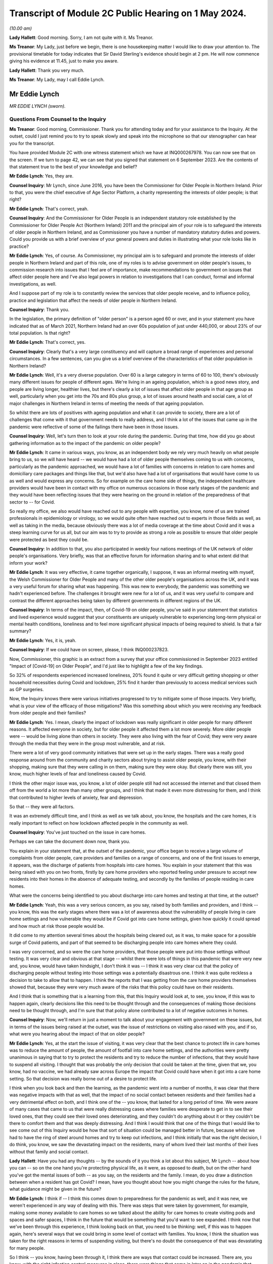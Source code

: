 Transcript of Module 2C Public Hearing on 1 May 2024.
=====================================================

*(10.00 am)*

**Lady Hallett**: Good morning. Sorry, I am not quite with it. Ms Treanor.

**Ms Treanor**: My Lady, just before we begin, there is one housekeeping matter I would like to draw your attention to. The provisional timetable for today indicates that Sir David Sterling's evidence should begin at 2 pm. He will now commence giving his evidence at 11.45, just to make you aware.

**Lady Hallett**: Thank you very much.

**Ms Treanor**: My Lady, may I call Eddie Lynch.

Mr Eddie Lynch
--------------

*MR EDDIE LYNCH (sworn).*

Questions From Counsel to the Inquiry
^^^^^^^^^^^^^^^^^^^^^^^^^^^^^^^^^^^^^

**Ms Treanor**: Good morning, Commissioner. Thank you for attending today and for your assistance to the Inquiry. At the outset, could I just remind you to try to speak slowly and speak into the microphone so that our stenographer can hear you for the transcript.

You have provided Module 2C with one witness statement which we have at INQ000267978. You can now see that on the screen. If we turn to page 42, we can see that you signed that statement on 6 September 2023. Are the contents of that statement true to the best of your knowledge and belief?

**Mr Eddie Lynch**: Yes, they are.

**Counsel Inquiry**: Mr Lynch, since June 2016, you have been the Commissioner for Older People in Northern Ireland. Prior to that, you were the chief executive of Age Sector Platform, a charity representing the interests of older people; is that right?

**Mr Eddie Lynch**: That's correct, yeah.

**Counsel Inquiry**: And the Commissioner for Older People is an independent statutory role established by the Commissioner for Older People Act (Northern Ireland) 2011 and the principal aim of your role is to safeguard the interests of older people in Northern Ireland, and as Commissioner you have a number of mandatory statutory duties and powers. Could you provide us with a brief overview of your general powers and duties in illustrating what your role looks like in practice?

**Mr Eddie Lynch**: Yes, of course. As Commissioner, my principal aim is to safeguard and promote the interests of older people in Northern Ireland and part of this role, one of my roles is to advise government on older people's issues, to commission research into issues that I feel are of importance, make recommendations to government on issues that affect older people here and I've also legal powers in relation to investigations that I can conduct, formal and informal investigations, as well.

And I suppose part of my role is to constantly review the services that older people receive, and to influence policy, practice and legislation that affect the needs of older people in Northern Ireland.

**Counsel Inquiry**: Thank you.

In the legislation, the primary definition of "older person" is a person aged 60 or over, and in your statement you have indicated that as of March 2021, Northern Ireland had an over 60s population of just under 440,000, or about 23% of our total population. Is that right?

**Mr Eddie Lynch**: That's correct, yes.

**Counsel Inquiry**: Clearly that's a very large constituency and will capture a broad range of experiences and personal circumstances. In a few sentences, can you give us a brief overview of the characteristics of that older population in Northern Ireland?

**Mr Eddie Lynch**: Well, it's a very diverse population. Over 60 is a large category in terms of 60 to 100, there's obviously many different issues for people of different ages. We're living in an ageing population, which is a good news story, and people are living longer, healthier lives, but there's clearly a lot of issues that affect older people in that age group as well, particularly when you get into the 70s and 80s plus group, a lot of issues around health and social care, a lot of major challenges in Northern Ireland in terms of meeting the needs of that ageing population.

So whilst there are lots of positives with ageing population and what it can provide to society, there are a lot of challenges that come with it that government needs to really address, and I think a lot of the issues that came up in the pandemic were reflective of some of the failings there have been in those issues.

**Counsel Inquiry**: Well, let's turn then to look at your role during the pandemic. During that time, how did you go about gathering information as to the impact of the pandemic on older people?

**Mr Eddie Lynch**: It came in various ways, you know, as an independent body we rely very much heavily on what people bring to us, so we will have heard -- we would have had a lot of older people themselves coming to us with concerns, particularly as the pandemic approached, we would have a lot of families with concerns in relation to care homes and domiciliary care packages and things like that, but we'd also have had a lot of organisations that would have come to us as well and would express any concerns. So for example on the care home side of things, the independent healthcare providers would have been in contact with my office on numerous occasions in those early stages of the pandemic and they would have been reflecting issues that they were hearing on the ground in relation of the preparedness of that sector to -- for Covid.

So really my office, we also would have reached out to any people with expertise, you know, none of us are trained professionals in epidemiology or virology, so we would quite often have reached out to experts in those fields as well, as well as taking in the media, because obviously there was a lot of media coverage at the time about Covid and it was a steep learning curve for us all, but our aim was to try to provide as strong a role as possible to ensure that older people were protected as best they could be.

**Counsel Inquiry**: In addition to that, you also participated in weekly four nations meetings of the UK network of older people's organisations. Very briefly, was that an effective forum for information sharing and to what extent did that inform your work?

**Mr Eddie Lynch**: It was very effective, it came together organically, I suppose, it was an informal meeting with myself, the Welsh Commissioner for Older People and many of the other older people's organisations across the UK, and it was a very useful forum for sharing what was happening. This was new to everybody, the pandemic was something we hadn't experienced before. The challenges it brought were new for a lot of us, and it was very useful to compare and contrast the different approaches being taken by different governments in different regions of the UK.

**Counsel Inquiry**: In terms of the impact, then, of Covid-19 on older people, you've said in your statement that statistics and lived experience would suggest that your constituents are uniquely vulnerable to experiencing long-term physical or mental health conditions, loneliness and to feel more significant physical impacts of being required to shield. Is that a fair summary?

**Mr Eddie Lynch**: Yes, it is, yeah.

**Counsel Inquiry**: If we could have on screen, please, I think INQ000237823.

Now, Commissioner, this graphic is an extract from a survey that your office commissioned in September 2023 entitled "Impact of [Covid-19] on Older People", and I'd just like to highlight a few of the key findings.

So 32% of respondents experienced increased loneliness, 20% found it quite or very difficult getting shopping or other household necessities during Covid and lockdown, 25% find it harder than previously to access medical services such as GP surgeries.

Now, the Inquiry knows there were various initiatives progressed to try to mitigate some of those impacts. Very briefly, what is your view of the efficacy of those mitigations? Was this something about which you were receiving any feedback from older people and their families?

**Mr Eddie Lynch**: Yes. I mean, clearly the impact of lockdown was really significant in older people for many different reasons. It affected everyone in society, but for older people it affected them a lot more severely. More older people were -- would be living alone than others in society. They were also living with the fear of Covid; they were very aware through the media that they were in the group most vulnerable, and at risk.

There were a lot of very good community initiatives that were set up in the early stages. There was a really good response around from the community and charity sectors about trying to assist older people, you know, with their shopping, making sure that they were calling in on them, making sure they were okay. But clearly there was still, you know, much higher levels of fear and loneliness caused by Covid.

I think the other major issue was, you know, a lot of older people still had not accessed the internet and that closed them off from the world a lot more than many other groups, and I think that made it even more distressing for them, and I think that contributed to higher levels of anxiety, fear and depression.

So that -- they were all factors.

It was an extremely difficult time, and I think as well as we talk about, you know, the hospitals and the care homes, it is really important to reflect on how lockdown affected people in the community as well.

**Counsel Inquiry**: You've just touched on the issue in care homes.

Perhaps we can take the document down now, thank you.

You explain in your statement that, at the outset of the pandemic, your office began to receive a large volume of complaints from older people, care providers and families on a range of concerns, and one of the first issues to emerge, it appears, was the discharge of patients from hospitals into care homes. You explain in your statement that this was being raised with you on two fronts, firstly by care home providers who reported feeling under pressure to accept new residents into their homes in the absence of adequate testing, and secondly by the families of people residing in care homes.

What were the concerns being identified to you about discharge into care homes and testing at that time, at the outset?

**Mr Eddie Lynch**: Yeah, this was a very serious concern, as you say, raised by both families and providers, and I think -- you know, this was the early stages where there was a lot of awareness about the vulnerability of people living in care home settings and how vulnerable they would be if Covid got into care home settings, given how quickly it could spread and how much at risk those people would be.

It did come to my attention several times about the hospitals being cleared out, as it was, to make space for a possible surge of Covid patients, and part of that seemed to be discharging people into care homes where they could.

I was very concerned, and so were the care home providers, that those people were put into those settings without testing. It was very clear and obvious at that stage -- whilst there were lots of things in this pandemic that were very new and, you know, would have taken hindsight, I don't think it was -- I think it was very clear cut that the policy of discharging people without testing into those settings was a potentially disastrous one. I think it was quite reckless a decision to take to allow that to happen. I think the reports that I was getting from the care home providers themselves showed that, because they were very much aware of the risks that this policy could have on their residents.

And I think that is something that is a learning from this, that this Inquiry would look at, to see, you know, if this was to happen again, clearly decisions like this need to be thought through and the consequences of making those decisions need to be thought through, and I'm sure that that policy alone contributed to a lot of negative outcomes in homes.

**Counsel Inquiry**: Now, we'll return in just a moment to talk about your engagement with government on these issues, but in terms of the issues being raised at the outset, was the issue of restrictions on visiting also raised with you, and if so, what were you hearing about the impact of that on older people?

**Mr Eddie Lynch**: Yes, at the start the issue of visiting, it was very clear that the best chance to protect life in care homes was to reduce the amount of people, the amount of footfall into care home settings, and the authorities were pretty unanimous in saying that to try to protect the residents and try to reduce the number of infections, that they would have to suspend all visiting. I thought that was probably the only decision that could be taken at the time, given that we, you know, had no vaccine, we had already saw across Europe the impact that Covid could have when it got into a care home setting. So that decision was really borne out of a desire to protect life.

I think when you look back and then the learning, as the pandemic went into a number of months, it was clear that there was negative impacts with that as well, that the impact of no social contact between residents and their families had a very detrimental effect on both, and I think one of the -- you know, that lasted for a long period of time. We were aware of many cases that came to us that were really distressing cases where families were desperate to get in to see their loved ones, that they could see their loved ones deteriorating, and they couldn't do anything about it or they couldn't be there to comfort them and that was deeply distressing. And I think I would think that one of the things that I would like to see come out of this Inquiry would be how that sort of situation could be managed better in future, because whilst we had to have the ring of steel around homes and try to keep out infections, and I think initially that was the right decision, I do think, you know, we saw the devastating impact on the residents, many of whom lived their last months of their lives without that family and social contact.

**Lady Hallett**: Have you had any thoughts -- by the sounds of it you think a lot about this subject, Mr Lynch -- about how you can -- so on the one hand you're protecting physical life, as it were, as opposed to death, but on the other hand you've got the mental issues of both -- as you say, on the residents and the family. I mean, do you draw a distinction between when a resident has got Covid? I mean, have you thought about how you might change the rules for the future, what guidance might be given in the future?

**Mr Eddie Lynch**: I think if -- I think this comes down to preparedness for the pandemic as well, and it was new, we weren't experienced in any way of dealing with this. There was steps that were taken by government, for example, making some money available to care homes so we talked about the ability for care homes to create visiting pods and spaces and safer spaces, I think in the future that would be something that you'd want to see expanded. I think now that we've been through this experience, I think looking back on that, you need to be thinking: well, if this was to happen again, here's several ways that we could bring in some level of contact with families. You know, I think the situation was taken for the right reasons in terms of suspending visiting, but there's no doubt the consequence of that was devastating for many people.

So I think -- you know, having been through it, I think there are ways that contact could be increased. There are, you know, with the right infection control measures in place, there were things that came in later on in the pandemic that worked quite well, but I think one of the things that I would say is, whilst, you know, there were many people, my office was getting a very mixed response from families in relation to this, you know, whilst many people wanted changes and lifting of visiting restrictions there was an equally large number of people who wanted them kept in place and wanted the ring of steel, if you like, kept for longer. But I think it's very clear now as we look at the evidence that it's not hard to visualise the impact that had on so many residents, many of whom wouldn't have had capacity to know what was going on, and I think that was what was so distressing for both them and their families.

So I think -- I don't have all the answers, but I think there are certain things that could be done in those settings that would allow care home providers and government to work more quickly in a future situation.

The other thing that I would say is I think that the care home providers themselves should have been engaged with at a higher level than they were. I think there was guidance produced, we -- myself and my team -- we had sight of that only a day before it was published. I know the providers would have liked a lot more opportunity to influence that guidance, so when it was introduced, it was more effective.

So I think there are -- there are things that could work, that could happen now, parts of work that actually could foresee a future pandemic and could think outside the box about the different ways and different methods that we could keep some sort of human -- human response.

**Lady Hallett**: Thank you.

**Ms Treanor**: Commissioner, just picking up on what you've just been talking about, it's clear from your statement that the families of older people are a particularly important part of your network. They are very often, you say, the first to raise an issue; they are perhaps your eyes and ears. Recognising the importance of families as a source of intelligence for you, how did restrictions on visiting impact your ability to perform your function as Commissioner during the pandemic?

**Mr Eddie Lynch**: Well, you know, as you say, the families are the eyes and ears on the ground and, you know, in our social care system, particularly within care home settings, we have, you know, the RQIA who do the inspections and ensure standards are being met, but I actually think there's nothing that beats the families on the ground being in there on a regular basis to ensure everything is well.

I think it was one of the unfortunate consequences of the restrictions that that oversight of care within homes was certainly reduced, and that was an added fear for family members in that situation.

Again, looking back, would it still have been better to have a degree of inspections going in? That may have been the case. Again, it's weighing up the risk. But I think it did raise major concerns that there wasn't that scrutiny and oversight at the time. My office was conscious of that. What we did a lot with was we were working with the care home providers as an organisation, we wanted to be as supportive as possible, we wanted the care homes to get as much support as they could get, because I think one of the things we were very conscious about at that time was the response to the pandemic was adding costs to care homes. You know, just by the extra, you know, the extra work they had to do, the infection control, they were under major pressure in terms of staffing as well, you know; a lot of care workers got Covid themselves. So the conditions that they were working in were very -- extremely difficult and I think again that's where, you know, I think they would have -- it would be better for them to get a higher level of support in any future to ensure that they could do their jobs as best as possible and keep people safe.

**Counsel Inquiry**: Thank you.

I'll just move on then to look at your engagement with government throughout the pandemic. In your statement you describe various difficulties in terms of your ability to engage meaningfully with government throughout the pandemic, and if I may summarise your evidence like this: you refer to the absence of a designated single point of contact within the Department of Health, which you say curtailed your ability to get in touch with the right people. You describe occasions where you felt you had no choice but to have recourse to the media in order to present your concerns. You explain how at times, and I think you've just touched on this, guidance was circulated to your office at such late notice as to really preclude meaningful consideration and response. And you also suggest that there was no proper forum for you to present your concerns in a constructive way.

Now, in your statement you referred to having established trusted lines of communication with, amongst others, the Chief Social Work Officer and the Director of Mental Health, Disability and Older People within the Department of Health, and you say that those pre-dated the pandemic and you relied on those during the pandemic. Is that right?

**Mr Eddie Lynch**: Yes, that's correct.

**Counsel Inquiry**: Picking up on the point about the absence of a single point of contact, is it not the case that the Chief Social Work Officer and the Director of Mental Health, Disability and Older People were the appropriate points of contact for you during the pandemic?

**Mr Eddie Lynch**: There was a lot of issues coming to my office at the time and the Health Department is a big department and a lot of the issues I remember we weren't sure ourselves who were the right people to speak to in the health service, so whilst it's true to say that we had fairly regular meetings with some key officials, the speed and frantic nature of the pandemic meant issues were coming up on a daily basis, on an hourly basis at times, and there was times when we felt that we needed an urgent answer to things, and there were certainly times where we felt frustrated that we couldn't get speaking to the right person or took some time to get responses to things.

So there was a sense, I think, that whilst we did have, you know, several meetings and contacts, because of the nature of what we were dealing with, we felt sometimes frustrated that we couldn't get the answers that we wanted, and I certainly felt at times it took a while before we could get answers to certain questions.

Also some of the concerns that I was raising of course I didn't get the answers that I wanted or I wasn't assured that maybe enough work was going on in certain areas. So that sort of fed into that sort of sense of: could the communication between myself and my team and the department have been streamlined and improved?

**Counsel Inquiry**: Well, perhaps let's look at an example which might demonstrate your point.

If we can have up on screen, please, INQ000267978.

Now, this is your statement. At paragraph 68 you are referring to a meeting that you were invited to by the Chief Medical Officer on 16 March 2020, and the purpose of that meeting was to discuss guidance which was forthcoming for care homes. I'll just read what you've said about that. You say:

"The officials were unable to address many of the issues [the Commissioner] raised ..."

I will pause here. Your chief executive attended this meeting in your stead, it wasn't you; is that correct?

**Mr Eddie Lynch**: That's correct, I was meeting the minister at the time.

**Counsel Inquiry**: "... and it soon became clear that that some of these issues had simply not been considered before, nor had sufficient thought been given to the practical outworking of the guidance. Importantly, the lack of consultation with the sector was raised. I, and indeed my team, regarded the draft guidance as unrealistic and impractical. In our view it required consultation. More significantly, COPNI was informed that there was simply not enough time to address the points being made as the guidance had to be issued the next day, which was St Patrick's Day. My Chief Executive reported orally to me after that meeting that despite her drawing attention to the high numbers of elderly in Italy who were contracting and dying of Covid-19, there was an 'air of unreality'. The view expressed by PHA seemed to be 'that won't happen here, they have a completely different system over there'."

Pausing here, may I ask you this: might that suggest that, due to a lack of preparedness on those issues, there was perhaps a failure to appreciate what actions may be required in the event of a pandemic?

**Mr Eddie Lynch**: Absolutely. This guidance had been developed really quickly, literally within days, but, as you say, this was the middle of March at this stage. At this stage we had known for several weeks that the pandemic was going -- was coming, and we certainly had a lot of concerns with regard to the care home sector given that we had the advantage of seeing what had happened in other countries, as it came towards Northern Ireland. We were very frustrated that we didn't have more time to engage with the department on that guidance. Rather than issuing it the next day, I think the focus should have been on getting that guidance as good -- make it as good as possible, rather than just getting it out.

We had met with the -- my chief executive had met with independent healthcare providers on it, they had raised significant concerns about it, they felt that the guidance was actually going to be very confusing for care home operators, but also in many ways totally unrealistic. There was also a fear that if they couldn't meet the guidance what would happen to them as well. So this is a good example of something that I felt should have been done much earlier, it should have been in place; in proper planning for a pandemic situation, we should have had guidance like this sitting there ready to go. But even in the absence of that I think there would have been sufficient time through January and February to have worked on that guidance, worked with the key -- the key stakeholders which, in this case, would have been the care home providers, and actually develop something that was very much more workable on the ground, and then -- and therefore more effective in managing care in this challenging situation.

**Counsel Inquiry**: You've just reiterated there your point that you thought the guidance was unrealistic and impractical. Very briefly, why did you think that?

**Mr Eddie Lynch**: It was -- it was putting a lot of extra responsibilities on the care homes without proper consultation with them. So we weren't experts in running care homes, but the providers were, so there was a lot of things in the guidance that they just felt was impractical, that was harder to deliver, certainly hard to deliver, you know, overnight practically. Clearly there was, there were big challenges that they were facing at this time, that they were very keen to get into discussion on, one of the big issues that they were raising was again the ongoing lack of PPE equipment that they were facing. They had raised concerns at this time around testing as well. So there was a lot of things being put on to them but they actually felt there were some really big issues that weren't being addressed, and there really was a willingness on the care home side to really engage on these issues, they wanted to work with government to ensure that they could do their job as best they could.

This was a very worrying time, not least, you know, they had concerns around their own staff, their own workforce, you know, the implications of staff leaving or staff getting sick with Covid and their ability to manage this. So I think the approach should have been a lot more iterative, really, and really there should have been a more of a partnership approach to this, and I think more of a partnership approach to getting care right would have actually been much more effective on the ground and would introduce new practices a lot more quickly than they actually ended up being.

**Counsel Inquiry**: Just picking up on that point about the need for consultation and engagement, do you suggest it would have been appropriate for the department to have delayed the issue of that guidance to facilitate further consultation and engagement, or do you not consider that --

**Mr Eddie Lynch**: Yes, I do. I don't think the guidance when it was introduced was effective. I think it needed -- it needed a lot of work after that to actually put into place and practice good practices. So whilst I would have preferred if that engagement process had happened much sooner, you know, maybe through February, I think it would have been -- we would have ended up with a lot more strong guidance if there had been allowed, you know, an extra week, for instance, to go through what care homes were required to do and how -- more importantly, how it was going to be done, because guidance is fine on paper, but if it can't be put into practice, then it's not much use.

**Counsel Inquiry**: Okay.

One of the issues this module is examining is the absence of power-sharing immediately prior to the pandemic in terms of the response to the pandemic thereafter. In your statement, you suggest that weaknesses in the social care system were evident from a number of previous reports prepared both by your office and indeed the Bengoa report, and you say this:

"Therefore, when the transmission rate of Covid-19 started to rise markedly and a government response was required, those weaknesses in the structure for delivering adult social care ... and their implications should have been appreciated and factored into planning to avoid potentially disastrous outcomes for older people."

Firstly, can it be taken from your evidence there that those pre-existing weaknesses hadn't been addressed in the interim and were in fact still very much present at the outset of the pandemic in 2020?

**Mr Eddie Lynch**: Yes, absolutely, they were horribly exposed and I think, as you say, my office had been calling for several years about major changes that were needed to fix the system, and I think the absence of government over that time and -- didn't allow progress to be made against the recommendations that came out of several reports advising the change that was needed.

**Counsel Inquiry**: And without diverting into the substance of previous reports and their recommendations, to what extent do you consider that those weaknesses had been appreciated and factored into planning and decision-making by the department during the pandemic?

**Mr Eddie Lynch**: I'm not sure, I mean, I think the pandemic was such a shock, I think there was very much a reactive response from the department to planning and protecting people. I think one of the most striking features of the early months of the pandemic was the difference in how the NHS was viewed and how the social care sector was viewed. I mean, Northern Ireland's often put up as different from the rest of the UK, that it has an integrated health and social care system, but I think what the pandemic showed was just the dividing line between the two, and the approach taken by the department, there was clearly a focus on protecting the NHS, the concern was clearly about hospital capacity, but as a result of that we saw a lot of the care home and social care sector really struggle, and I had many care home providers, both care home providers and domiciliary care providers, coming to my office a lot in those early weeks saying that in their words they felt high and dry, that they were being left to fend for themselves, not least the issues around PPE where they felt they weren't getting the support, despite reassures that the trust, the health trust should have been providing that. On the ground, that clearly wasn't happening and it did take several weeks to sort that issue out.

**Counsel Inquiry**: You've touched there on the issue of the integrated health and social care system that we have here in Northern Ireland, which is distinct. Can you give us your views as to whether there may have been any untapped advantages inherent in that system which could have been exploited during the pandemic, and if you do think that that's the case, your views on the extent to which those were sufficiently capitalised upon by decision-makers?

**Mr Eddie Lynch**: I think there was a lot of things that could have been done better. I think the fact that, for a start, Northern Ireland's not a very big place, the fact we had an integrated health and social care sector, that there was those relationships in place, that people knew, there was definitely clear relationships and clear contact, I don't think those contacts were maximised in the way they could have been. I think there was a lot of expertise out there, not just in the care home sector, but across different fields, you know, academics, you know, experts in the transmission of diseases like this, and I don't think a lot of that was tapped into in the response from government. There was a lot of guidance developed, but, as we've talked about already, a lot of the times that guidance when it hit the ground didn't actually deliver effective results and it needed to be revised several times, and I think that was something that was a theme of the early stages, that there could have been a lot more bringing together of expertise and producing more effective responses.

**Ms Treanor**: Thank you, Commissioner.

My Lady, I have no further questions. You have already granted permission for a number.

**Lady Hallett**: Thank you very much.

Ms Campbell.

Questions From Ms Campbell KC
^^^^^^^^^^^^^^^^^^^^^^^^^^^^^

**Ms Campbell**: Thank you, my Lady, and thank you, Mr Lynch. My name is Brenda Campbell and I represent the Northern Ireland Covid Bereaved.

It has been touched upon briefly in your evidence already, and you stated -- I think it's paragraph 31 of your statement, if we want to bring it up -- that there are a series of historic COPNI reports that in fact pre-date your tenure as Commissioner that have highlighted serious and long-standing concerns about the provision of care to older people in our society and also identify recommendations for reform. I want to look at one of them.

I don't require it to be put up on screen, but it's the 2015 document that I'm sure you're familiar with about "Prepared to care? Modernising Adult Social Care in Northern Ireland". You exhibit it in your statement. That review identifies the following: that legislation and policy guidance surrounding adult social care is, in the North, outdated, confusing and fragmented, and that it need to be fully updated to reflect and meet the needs of our modern society.

Now, you're nodding your head. That was the situation in 2015. Is it still the situation today?

**Mr Eddie Lynch**: There have been, I mean, I think there -- the lack of progress has been frustrating for me in terms of adult social care. There are things that are happening now in terms of reform of adult social care but, as you say, this is nine years on from that report. There have been some steps taken. For instance, there's an Adult Protection Bill that is close to being finalised that hopefully will be going through the Assembly and that's around adult safeguarding legislation. Hopefully that will be coming into law within the -- in the foreseeable future.

But I have been, through my eight years as Commissioner, frustrated with how slow the process has been to address the very clear issues in adult social care and it has been exposed several times. As you know, as you mentioned, there's been a number of reports. My investigation into Dunmurry Manor in my "Home Truths" report outlined over 50 recommendations for change as well, some of which are happening. But, again, the pace of change is slow and, in an ageing population, one of the things that I have been saying consistently is: these issues are issues now, but with an ageing population these issues are only going to become more serious if more action is not taken and more focus is not taken on these areas, and we can't afford -- I think what the pandemic showed, we can't afford to sit on these issues any longer, we need actions and real change to be brought into play to best protect some of the most vulnerable in society.

**Ms Campbell KC**: I suppose one of the consequences that your 2015 report identified, and I suspect you've identified on a number of occasions since, is that the effect of legislation that's out of date and that doesn't meet the needs of our ageing population is to disadvantage older people in terms of accessing what social care services are available to them, and also their loved ones in terms of understanding their route through that system. Is that something that you recognise as a problem?

**Mr Eddie Lynch**: Yes, it is a problem. And I think one of the other things in Northern Ireland specifically is we don't have age discrimination legislation in goods, facilities and services, so we still remain the only part of the UK or Ireland that doesn't have that protection, and it leaves people vulnerable and not as protected as they could be.

There are other areas. For instance, in the last couple of months I've produced, published a report in relation to older people's rights in care homes in relation to their ten-year contract, the contract, and how they have very little rights in terms of -- and we have seen, as a result of that, issues around people being evicted from care homes, being moved out, being sent to hospital and then being refused admission back to their own home.

So these are all clearly deeply worrying aspects of the system that we have, and all of these issues need to be focused on going forward.

**Ms Campbell KC**: Her Ladyship heard evidence yesterday from Marion Reynolds, who explained that -- I don't know if you heard it yourself, Commissioner, but she had a long history of employment in the health and social care sector as a senior social worker, but notwithstanding her experience she found that the process of trying to access care for her aunt was really, I think, disempowering and difficult. Would that surprise you?

**Mr Eddie Lynch**: Unfortunately not. A lot of the cases that come to my office are with people dealing with the health system and the barriers that they face in raising legitimate concerns about care and treatment. It's very worrying. Again, I found that a lot in my Dunmurry Manor investigation, it was very obvious that people, family members who were actually very strong advocates for their loved ones found it very difficult to get anywhere with the system, to hear their genuine concerns to be heard, and not only that but the evidence I got in that investigation also showed that people working in the system felt the same way as well, people working in the system would have raised concerns at times and those concerns went unheeded, and that's deeply worrying so, you know, the likes of Marion giving evidence yesterday, unfortunately I have come across many older people in this role and my previous role who have worked in the health system and actually were very frustrated and actually felt quite often they'd got into campaigning organisations to try to change that and try to change that culture.

**Ms Campbell KC**: Ms Treanor, and I'm grateful to her, has focused on paragraph 68 of your statement, where we looked at that early guidance in March 2020, but I wonder if we could just move along in terms of the timeline to the period of autumn 2020 when again in your statement you draw attention to a letter that you had drafted to the Minister of Health, Mr Swann, on 8 October in which you highlight concerns in respect of the on-the-ground feasibility of the care partner guidance. Okay? We've heard something about that, and I know her Ladyship is familiar with it.

Again, I won't ask for it to be put on screen, but you say to the minister on 8 October that your office has spent the past four weeks dealing with calls from families in distress and they are angry when their care providers cannot deliver the access to their loved ones that they believe they should be entitled to and in fact under the guidance I think were entitled to.

You also are dealing with calls from home providers stating that they can't safely deliver the visiting arrangements that the guidance outlined, and you detail the distress on all sides when that guidance wasn't able to be put into practice, and we heard again something of that yesterday through the evidence of Marion Reynolds, and I think you'll know that it's also an area of significant concern to many of our client group, including Martina Ferguson, who I think has been in contact with you about her inability to visit her mother over a nine-month period.

Is it correct to say that as a consequence of that Department of Health issued guidance in September 2020, members of the public ought to have a legitimate expectation to get in to see their loved ones, to care for them again, after a large period in which they were denied that opportunity?

**Mr Eddie Lynch**: Yes, and I remember that period very well, because it had been becoming increasingly obvious to me that the lack of visiting was having a negative impact on the residents and the families, and I remember the Care Partner scheme being developed and it was a very welcome scheme. There was clearly lots of communication problems around that scheme. We did get several people coming to the office who were saying that the care home that their loved one was in was saying that they hadn't heard of the scheme, that they weren't aware of it, they weren't introducing it. So there was a mixed picture out there. The Care Partner scheme was a step forward in at least getting some family contact again, but I remember still that there was ongoing issues, and Martina was one of the people who came to our office and, you know, was desperate to visit her mother, Ursula, in the home, and there was clearly still a lot of uncertainty out there in the care home sector about what they could do.

There was also a lot of fear, because a lot of care home providers were coming back around liability issues, insurance issues, there was a lot of uncertainty from their behalf. But there was clearly some homes doing it better than others, and I think some homes certainly communicating that service was available better than others, because when it worked, it worked well.

**Ms Campbell KC**: Did those problems persist significantly after your letter of 8 October and further into the winter?

**Mr Eddie Lynch**: It was a gradual process. I remember that whole situation with visiting for months on end, it was gradually getting better, but it did take several months before it seemed to go through the system. And there was a lack of consistency, and I think, I don't know whether some of that was down to care homes having the staffing arrangements, the resources in place to put it in place. I think there was certainly part of that where homes were struggling in terms of staff numbers, and again that's something that we need to reflect on, because we need to have a stronger social care workforce going forward in the future in terms of, you know, providing them with better pay and conditions and, you know, reflecting on the brilliant role that social care workers played throughout the pandemic. So -- but that whole issue of visiting was a very complicated one. I remember there was an ongoing group with members of the families, you know, with the department, with the Public Health Agency, and was clearly by that stage an area that we were very aware of and the families were very conscious of as well.

**Ms Campbell KC**: Just finally picking up on the question from her Ladyship earlier, that is surely an area that we can work on to do better in the future?

**Mr Eddie Lynch**: Absolutely, I think that issue of human contact and visiting would have to be something that in a future pandemic needs to get better.

**Ms Campbell**: Thank you, my Lady.

**Lady Hallett**: Thank you, Ms Campbell.

Thank you, Mr Lynch, for all you did and tried to do, and don't give up, keep banging the drum.

**The Witness**: Thanks very much, my Lady.

**Lady Hallett**: Thank you.

*(The witness withdrew)*

**Lady Hallett**: Don't get comfy, you're going to have to stand again, I'm afraid.

Ms Dhanoa.

**Ms Dhanoa**: Thank you, my Lady. May I please call Mr Gerry Murphy.

Mr Gerry Murphy
---------------

*MR GERRY MURPHY (affirmed).*

Questions From Counsel to the Inquiry
^^^^^^^^^^^^^^^^^^^^^^^^^^^^^^^^^^^^^

**Ms Dhanoa**: Thank you for attending today, Mr Murphy, and for your assistance to the Inquiry.

Before I begin with my questions, there are just a few matters I want to bring to your attention. Whilst giving your evidence, please keep your voice up and speak into the microphone so that the stenographer can hear you for the transcript. If any question that I ask is unclear, please do say so, and I will rephrase it. If you would like a break at any time, please just say so.

You have provided this module of the Inquiry, Mr Murphy, with a witness statement. You should see that in front of you on the screen. If we scroll down to the last page, page 17, we can see there it's dated 17 August 2023. Can you confirm, Mr Murphy, that the statement is true to the best of your knowledge and belief?

**Mr Gerry Murphy**: I can.

**Counsel Inquiry**: Thank you.

Mr Murphy, you are the assistant general secretary of the Irish Congress of Trade Unions; is that correct?

**Mr Gerry Murphy**: That is indeed correct.

**Counsel Inquiry**: You've held this position since 13 March 202023?

**Mr Gerry Murphy**: Yes.

**Counsel Inquiry**: Previously you held the roles of chairperson of the Northern Ireland Committee of the Irish Congress of Trade Unions as well as president of the same organisation?

**Mr Gerry Murphy**: Correct.

**Counsel Inquiry**: For the purposes of your evidence, Mr Murphy, I'll refer to the Irish Congress of Trade Unions as ICTU and for my Lady as well to note. It's correct that the Northern Ireland Committee of ICTU is a separate organisation to the Trades Union Congress, but in fact the organisations work together and have shared objectives. Is that correct?

**Mr Gerry Murphy**: That is indeed correct.

**Counsel Inquiry**: Putting it simply, the Northern Ireland Committee of ICTU's role is simply to represent and advance the interests of workers. Is that a fair sort of brief summary?

**Mr Gerry Murphy**: Indeed it is.

**Counsel Inquiry**: In terms of the membership, Mr Murphy, ICTU is in fact the largest civil society organisation on the island of Ireland, it has 44 affiliated unions, north and south of the border, and it covers a wide cross-section of professions and sectors.

**Mr Gerry Murphy**: Yes.

**Counsel Inquiry**: The Northern Ireland Committee of ICTU is the representative body for 34 trade unions and it has over 200,000 members across Northern Ireland.

**Mr Gerry Murphy**: Correct again, yes.

**Counsel Inquiry**: Mr Murphy, I want to now move to consider the Strategic Engagement Forum. It was established in April 2020, and it brought together employers, trade unions and statutory bodies, including the Health and Safety Executive for Northern Ireland, and the Public Health Agency.

Please could you explain why it was created and what its purpose was.

**Mr Gerry Murphy**: Before I do that, today is May Day, International Workers' Day, and I would like to acknowledge the fact that 400 people of working age, that is those aged between 18 and 65, died over the course of this pandemic. I do sincerely hope that the evidence that I give here today, and indeed the work of this Inquiry as a whole, will aid the creation of a set of circumstances where such a situation will never arise again.

In respect, then, to the Engagement Forum, the Engagement Forum was something which we at the Irish Congress of Trade Unions had long called for, indeed far in advance of the outbreak of any pandemic. We believe and continue to believe that there is a need for systematic and long-term triumvirate engagement, if you like, between the government, employers and trade unions, something which we believe is in the best interests of workers and their families, but also society as a whole, the economy in general, and good governance.

The Engagement Forum was established in March of 2020. I was a participant. There were five -- six, actually, trade union representatives on the body as a whole. It was tasked with providing advice and counsel to the government of Northern Ireland around how their response to the pandemic could be managed across the economy and the workforce, the labour market.

It initially did some really good work. It confirmed, from a trade union point of view, which was much gratifying, that it was possible to work collaboratively with the government and the employers. We did that, we produced some very valuable work. We were the people who identified the list of key workers. We were the people who provided the list of essential sectors. We developed particular guidances around health advice, viral mitigations, to be distributed to the workforce and, you know, how that might be done and how it would be best shared and who needed to be informed. All of that was done by the Engagement Forum and done in a remarkably short period of time, considering how long it sometimes takes to get a decision made in this place. That was done in a matter of weeks.

Two weeks --

**Counsel Inquiry**: I'm just going to stop you there, Mr Murphy. It's all extremely helpful. Was there any engagement of this kind, in the sense of a forum, that was in place between the Executive and trade unions before the pandemic?

**Mr Gerry Murphy**: No, indeed there wasn't. And this forum, that was the one which we are now talking about, didn't survive terribly long either. Effectively by the middle of 2020, this forum had ceased to function effectively at all and was, indeed, only meeting intermittently and was, by 2021, being referred -- or the Department of the Economy had referred it for review to an academic in the University of Ulster, effectively ending the functioning of that body, the Engagement Forum.

It was particularly disappointing from a trade union point of view, because it had done some very good work, it had confirmed a loss and it had confirmed we believe to the government and to the employers that collaborative working across these three key sectors was possible. But it was ad hoc in nature, not what we really wanted and not what we want going forward, because we would still maintain that this is an effective way to get things done in terms of the labour market.

**Counsel Inquiry**: Thank you. Mr Murphy, you helpfully set out a short while ago the sort of work that the forum was engaged in and what it managed to achieve, and you noted two particular pieces of work, preparing a list of key workers and essential and non-essential businesses, and it also established an emergency code of practice to assist businesses and their workforces in complying with Covid-19 related guidance and regulations, and that work was achieved.

I want to now look at INQ000279384. You will see that up on your screen. It's a note of a meeting that took place on 10 June, so some time after the forum had been established in April 2020, and this was a meeting that was requested by the Northern Ireland Committee of ICTU, and the deputy First Minister, Michelle O'Neill, was present, including yourself as a representative of the National Teachers' Organisation; that's correct?

**Mr Gerry Murphy**: That's correct, yes.

**Counsel Inquiry**: If we look on this first page at paragraph 2, it sets out there that Owen Reidy outlined three issues, as you said, that the forum was seen as a very helpful way in which to continue the engagement between the trade unions and the Executive, and there was a request for more formal quarterly engagement, an acknowledgement about what the forum was set up to do.

If we look further on at paragraph 3, I think that's across the page, the deputy First Minister herself paid tribute to workers, particularly those on the frontline, and we'll look further into that later on, and she indicated her support for more regular formal engagement with trade unions and acknowledged the work that had been undertaken, and she was supportive of the idea of it continuing beyond the pandemic.

If we look also at paragraph 8, please, so that's the last one, it looks there as if it's in draft form, but it says:

"The meeting concluded with the deputy First Minister confirming she [would] speak to the Health Minister Robin [Swann] about the issues raised that will have significant impact in the event of a second wave ... and reiterated her commitment to effective engagement ... going forward."

You noted earlier, when discussing the work of the forum, that what we know ended up happening was that it didn't continue. Having now looked at what was discussed and acknowledged by the deputy First Minister herself, it seemed to be positively received in the sense of what it created in terms of engagement between trade unions and the Executive.

In your statement, you note that, of course, after the initial work that was undertaken, the forum was unfortunately largely ignored by the Executive, which you've alluded to.

Why do you think this was?

**Mr Gerry Murphy**: The note of the meeting there is from June. We had made numerous requests by that point to meet with the office of the First and deputy First Minister, the First Minister and indeed the two junior ministers in that office met with us on that date, and as you can see -- well, I'm not going to rehash what's in the thing. Your question is why ... why ...

**Counsel Inquiry**: It was why you thought that the engagement didn't continue, given the positive reception that at least deputy Minister Michelle O'Neill had acknowledged and articulated in the passages that I read out from this meeting in June.

**Mr Gerry Murphy**: I'm not really sure why it didn't continue, and I would suggest respectfully that, you know, that's possibly a question that needs to be addressed to Ms Foster or Ms O'Neill, you know, in their role. We felt certainly that the Engagement Forum, as the deputy First Minister reflected or is reflected in the note, that was very useful, notwithstanding the limitations which I pointed out. But, you know, I really can't speak for them, and I don't really have a view as to why they didn't wish to see it continue.

**Counsel Inquiry**: Mr Murphy, since the forum in 2021, as you have explained, drew to a close in the way it had been established, has there been anything else since of its kind?

**Mr Gerry Murphy**: There was the -- there was quite a long hiatus really from the middle of 2020 until just recently, and in the last number of weeks we have, along with the employers and the Labour Relations Agency and the Department for the Economy, gone back to a body similar in nature to the Engagement Forum, indeed it's probably going -- we're in the very initial stages of establishing this body, we haven't even got so far as to formally confirming a name, but it's likely to be -- to include the Engagement Forum moniker, I suppose.

So we've had that hiatus really from 2020 until now. There is a recognition on the part of the Department for the Economy of what the deputy First Minister reflected in that note of the June meeting, you know, reflected the positive benefits of that social dialogue model. So it's taken a while, but we appear to have the beginnings of such a model developing again.

**Counsel Inquiry**: Thank you, Mr Murphy.

I want to move on to now briefly consider briefings that were made by the Northern Ireland Committee of ICTU to the government in Northern Ireland.

Was the committee involved or made aware in any way in advance of the strategy that the government in Northern Ireland was going to adopt in response to the pandemic? So in the period sort of January to March, or before the forum was established in April 2020.

**Mr Gerry Murphy**: The short answer to your question is no, we were not. We were not involved in any planning, as I, you know, in my evidence to Module 1, you know, said.

So we weren't involved in any planning and we weren't involved in the initial stages of the response, the very initial stages of the response, apart from us communicating to them concerns that we had about, you know, the risks being faced by the workforce and indeed their families and society more generally. But they did not formally reach out to us, no.

**Counsel Inquiry**: The Northern Ireland Committee of ICTU in terms of its structure has policy subcommittees and they briefed committees of the Northern Ireland Assembly in a number of areas, so the health unions briefed members of the Legislative Assembly on the Health Scrutiny Committee on general NPI matters -- that's non-pharmaceutical interventions -- in May and June of 2020, and were also asked to give detailed evidence on the situation developing inside care homes.

There were also briefings in relation to education and the situation arising inside schools in August and September of 2020, and there was also the Retired Workers Committee which was in dialogue with the Northern Ireland Older People's Commissioner, who we just heard evidence from.

Mr Murphy, to what extent do you think that these briefings impacted decision-making?

**Mr Gerry Murphy**: Well, the committees to which you refer, or to which you were referring to, perform extremely valuable work and what they do is they reflect the views of the membership of the trade unions, and what they were doing to those Stormont scrutiny committees was reflecting those views.

The degree to which they impacted decision-making, I think it would be fair to say was fairly limited insofar as, you know, there was no ... the committee -- the committee was looking at what was coming forward, the situation was so fluid and moving so quickly that the information that the committee was gathering was in many cases already out of date probably, you know, as near as you could describe it. But it was nonetheless valuable because what it was, it was reflecting the experience of workers and their families to the Legislative Assembly and therefore informing to some degree the decision-making, but, as I was saying -- or as I'm suggesting here, it was in many cases after decisions had been taken or, you know, as decisions were playing out, actually, in realtime. So limited is I think what I'm suggesting.

**Counsel Inquiry**: Can you provide perhaps a particular example of an area where briefings were made and albeit, as you've said, decisions may have already been taken or the briefings that were being given were perhaps a step behind, they were still positively received or able to make --

**Mr Gerry Murphy**: Well, I think the interactions between the ICTU health committee and the scrutiny committee in health are particularly helpful, they were helpful for both because what was lacking or one of the things I feel that was lacking across government in terms of decision-making was the voice of the worker directly feeding in, so it wasn't feeding in, for example, at the level of the First and deputy First Minister, it was feeding in to a degree across some of the departments, because some of the departments, particularly those departments with established bargaining processes, you know, and established -- established lines of communication, you know, allowed for -- there was a mechanism to feed in at that point, but in other areas, Health and Safety Executive for Northern Ireland being an example, you know, it has a board for which there is provision in its underpinnings for three worker representatives, but for over a decade there wasn't any worker representatives on that board. So vital workplace and workforce intelligence wasn't available to them. So there were ... there were some opportunities to feed in, and -- but there wasn't a systematic or government wide or joined up approach to that.

**Counsel Inquiry**: Thank you.

Mr Murphy, I want to move on now to consider the workforce during the pandemic in a little more detail. There are 30,000 workers in Northern Ireland who are employed through employment agencies, and a large proportion of them during the pandemic were migrant workers who worked in agriculture and food processing. So they were on the frontline. Is that right?

**Mr Gerry Murphy**: That the absolutely correct, yes.

**Counsel Inquiry**: And as you alluded to earlier, it's also right that the highest proportion of deaths amongst people of working age in Northern Ireland were among workers from processing plants and machine operatives, as I've said.

**Mr Gerry Murphy**: Yes, 13.4% of that 400 who lost their lives were in that sector.

**Counsel Inquiry**: Mr Murphy, I just want to take a look now at a letter that was sent by Kevin Doherty, who was from the Migrant Workers Support Unit of ICTU, and it was sent to the minister, as you can see there on the screen, for communities, Carál Ní Chuilín, regarding -- you'll perhaps note from this letter, if you've seen it before, it was regarding the decision to halt the issuing of National Insurance numbers, the impact on new workers, and, more generally, the spread of the pandemic in workplaces. And you can see it's dated 27 October 2020.

On that first page, the penultimate paragraph describes there some of the concerns that were articulated to the Minister for Communities, in particular regarding their inability to access national insurance numbers, which meant that they couldn't qualify for statutory sick pay when they became ill. Other difficulties faced included: not being able to register with a GP, access free health services that they were entitled to; inability to open bank accounts if they could not provide proof of residence; and some were experiencing complications trying to register benefits for their families.

Mr Murphy, were these concerns that you were aware of?

**Mr Gerry Murphy**: Yes, they were. The letter which my colleague Kevin Doherty wrote to Carál Ní Chuilín, the minister at the time, reflects concerns that were coming to us from the work which we were undertaking through the Migrants Support Unit. As the letter outlines, that was a project we -- a European-funded project we were engaged in with a number of other partners called Crossing Borders, Breaking Boundaries, that was about addressing or seeking to assist migrant workers in the labour force, of whom there were quite a number: 50,000 at the time, 23,000 -- almost 24,000 of whom came from the EU, 26 of them, and the remainder were basically people who had come in from the rest of the world.

What we discovered in that work -- so the project was about, as I said, then, addressing, you know, discrimination, other issues that were presenting here for those individuals, exploitation and the like. What we had discovered was that -- what you're highlighting here was one issue, so the absence of the National Insurance numbers was having serious implications, like the inability to register for a GP at this point was lethal for some of these people. The benefits, not being able to access benefit was equally, you know, just very difficult for some families.

There was the issue of statutory sick pay, of course, as well, which some of them weren't able to qualify for.

By the way, the statutory sick payment at that time was £94.25 a week, it rose to a whole £95.85 by the end of the pandemic, completely inadequate in the modern world, not sufficient in any way to support a family or even an individual. Despite us, by the way, raising the issue of statutory sick pay a number of times separately with the government of Northern Ireland. So there was those two issues.

There was also the issue that these migrant workers were bringing to our attention around what they felt was disregard on the part of some employers for health and safety advices that was provided to them, you know, from the Public Health Agency and other people, including us.

**Ms Dhanoa**: Mr Murphy, I'm just going to stop you there.

My Lady, I've been asked if we can take a short break, and this would be a convenient moment to do so.

**Lady Hallett**: The usual morning break?

**Ms Dhanoa**: I think, yes. I think that would assist the stenographer, I'm sure.

**Lady Hallett**: You were mid-sentence, Mr Murphy. Did you want to ...?

**The Witness**: I'm at your ...

**Ms Dhanoa**: Mr Murphy, you were moving on to a matter I was going to consider in terms of health and safety in workplaces, so unless you wanted to say anything else, I think we can come back to that as I move along.

**Lady Hallett**: Very well. I shall return at 11.30.

*(11.15 am)*

*(A short break)*

*(11.30 am)*

**Lady Hallett**: Ms Dhanoa.

**Ms Dhanoa**: Thank you, my Lady.

Thank you, Mr Murphy. Before we took the break we were looking at one particular area of concern for workers and we looked at a letter sent by Kevin Doherty of the Migrant Workers Support Unit, which was in relation to National Insurance numbers and what the widespread ramifications were of new workers on the frontline who didn't have those.

As you expressed, that was just one particular issue that you were aware of as an organisation.

One of the notable impacts of the pandemic was how it affected workplaces, and those in frontline roles doing essential work. Those engaged in that sort of work tended to be in lower paid roles and tended to be already suffering with exacerbated health issues, and they of course couldn't work from home doing the essential work that they were.

Agrifood was a sector of that kind that required people to be at their place of work. In doing that sort of work, how did it affect those who were part of that workforce during the pandemic that you became aware of? What sort of issues were they facing?

**Mr Gerry Murphy**: Okay, well, that particular sector of the workforce tended to be -- tended to have a very high proportion of migrant workers in it, so a lot of EU26 and a lot of rest of the world migrant workers working there, a lot of them actually working for agencies as well, which, again, lessened the protections available to them, in our view.

The issues that they were facing, in addition to those already outlined, included struggling with the language, which made communication difficult. It also -- they also felt, and were communicating to us, particularly through the Migrant Services Unit, that they were being, on occasion, misadvised around what their entitlements were. They felt very strongly that the health and safety protections available to them weren't always at a level which was entirely appropriate and indeed necessary.

They -- it became clear also, in the course of our interactions with that community, that the Public Health Agency, for example, appeared to have a very poor dataset around, you know, their vulnerabilities, indeed how many of them there were, and where they were located. We wrote to them and brought that to their attention. And then of course the other issue was the access to statutory sick pay and other welfare entitlements.

Can I just make a further point about statutory sick pay? It had a number of -- well, there were a number of consequences which flowed from that very low rate of statutory sick pay which I think would be of interest to the Inquiry. The first of those was that, because it was so low, it meant that a lot of workers felt they had no option, even though they were sick, but go to work. The consequences of that were that the risk to their fellow workers in their place of work increased, so the virus spread further, but it spread beyond the workplace, because these workers -- because it was asymptomatic, of course, these workers were taking the virus home with them, so it was spreading out beyond that.

I seem to recall Dr McBride may have made a similar -- or may have made that point as well in his evidence, I think in his evidence to this module, or perhaps Module 1, I can't exactly recall, there's so much paper here.

So, in the agrifood sector, manufacturing, service industries and retail, you had very high concentrations of low paid and migrant workers and, as I previously pointed out there, a very large part of the 400 people who lost their lives were in those particular sectors.

The migrant worker population there in the agrifood was largely EU26 in nature -- in origin, rather, and one of those workers in particular lost his life in a Moy Park processing plant in Dungannon in County Tyrone in very early 2020, in March of 2020. I believe the senior Unite the Union official in the North here, since retired, Jackie Pollock, wrote to the First Minister and the deputy First Minister, and indeed copied in the Minister for the Economy, I believe, raising concerns which Unite the Union had which reflect the concerns which we had been reflecting as a Congress on behalf of all the unions to the same people.

You know, and Jackie Pollock in his letter on behalf of Unite the Union, on the workers' behalf, was making the point that there should be mass testing in that sector. That never happened. That there should be more unannounced inspections. That didn't happen either. And that, you know, there was, they felt, Unite the Union felt, and we shared this view up to a point as well, that there was some wilful disregarding of the advice on the part of some people, some of the employers.

So there was -- interestingly, those workers, you know, working in those processing plants were particularly at risk, as were those who were in front-facing occupations such as retail. You know, that was the other big proportion of those 400 lives that were lost that I referred to, I think that was 12 -- over 12% of that 400 were in retail and service.

Interestingly, that -- there's a couple of things about that number which I think bear looking at as well. The first of those is that those were by and large rest of the world migrant and low paid workers, so not EU26, and we believe that a very high proportion of those people were actually women, and the disproportionate impact of this virus on women in particular in those low paid and migrant sectors of the economy is something which we feel has been completely under-investigated and under-reported, possibly. We -- unfortunately, while there are some general figures from the Northern Ireland Health and Safety Executive, we don't have very complete sets of data from them, so it's impossible to tell what we in congress or ICTU are of the view that it's certainly an area which bears further examination.

**Counsel Inquiry**: Thank you, Mr Murphy.

Would it be fair to say, from all that you've said, that those on the frontline and in lower paid roles were left behind?

**Mr Gerry Murphy**: I think that that is a fair enough description here, and left behind, that is despite the very huge effort on the part of their trade union representatives and belatedly on the part of the government, if you like, and the employers too, in fairness, but I think help such as it was when it came to that sector of the labour force was too late, the harm had already been done.

**Counsel Inquiry**: Mr Murphy, I just want to raise or explore another concern which was in relation to the impact of the pandemic on black, Asian and minority ethnic people, in particular there was a lack of specific data on the actual impact that Covid was having on these groups and migrant worker communities in Northern Ireland.

There was a letter sent to the health minister, Robin Swann, on 28 October 2020, in which a request was made for ethnicity and occupation to be recorded in Covid-19 data collection systems for health and social care in Northern Ireland.

The letter was responded to, and the health minister, Robin Swann, articulated that that work was under way and recognised the need for it.

How important was it to have such data, and was that then included in the data collection systems?

**Mr Gerry Murphy**: The letter that you're referring to reflects the concerns which my colleague, Kevin Doherty, had previously articulated in his communication as well. It was very important, we felt, that this data would be collected, simply because these workers were in the lowest paid occupations, they were in what we now know but we suspected at the time to be the highest risk occupations. We also know that they were living in the most deprived communities and the figures then and now confirm that, you know, they were at two-thirds, you know, more risk than those that were living in the best or in the least deprived areas.

So the collection of basic data like how many people, black, ethnic minority people, are we talking about here, you know, where are they located, what age, you know, what age groups are they falling into, all of this would have greatly assisted and informed a response, a more targeted and complete response not only for working people, whom we represent, but also their families and indeed the community as a whole.

So was it fed in? I'm not entirely sure. But to be quite honest with you, I haven't seen where it was fed in. All I can tell you is that I know that both our experience of the PHA's data, as, you know, articulated by Kevin Doherty in his communication, and our experience of the Health and Safety Executive in NI and indeed confirmed by the HSENI's own evidence to this module, it would suggest that those datasets are less complete than might have been optimum.

**Counsel Inquiry**: Thank you.

Mr Murphy, one of the particular issues that this module is considering is the absence of a functioning Executive, so between the three years preceding the pandemic, 2017 through January 2020.

In your view, how did the absence of a functioning Executive impact the response to the pandemic, but in particular in relation to the interests of workers?

**Mr Gerry Murphy**: I think the absence of a functioning Executive was extremely negative to the experience of workers during Covid. First of all, the absence of the Executive meant that, well, it was a failure of political leadership, in our view. On top of that, it meant that vital workplace intelligence and workforce intelligence wasn't made available directly to, you know, the key decision-makers. Indeed, once the Assembly was -- or the Executive was restored in January of 2020, until -- up until the period when it collapsed again in early 2022, we weren't successful in getting a meeting with the Office of the First and deputy First Ministers during that period. It also impacted -- it undermined already fragile political relationships, and threatened community cohesion, right at the very wrong time for everyone. It impacted negatively on policymaker policymaking and on policy development, so, for example, during this period, immediately preceding this period you had the publication of Bengoa, the Bengoa report into the health service, and the very necessary reforms there which, you know, had come about as a consequence of underfunding, demographic changes and other pressures, historical and otherwise, on the system. So there was nobody and no Executive to enact those necessary changes. So it meant, for example, that the health service going into the pandemic was ... was struggling, you know, Robin Swann I think said operating on a hand to mouth basis, I don't think I could disagree with that.

Further, then, the fact that there was no Executive meant that a very dire public finance situation couldn't really be addressed so we lurched from one annual budget to the next annual budget, there was no strategic planning in financial terms over the piece which had allowed, you know, some effort to be made to address clear inadequacies and deficiencies across the entirety of the public services, not only health.

**Counsel Inquiry**: Thank you.

Mr Murphy, I just want to end on this note by looking ahead. You refer in your witness statement to the Fire Brigades Union who have a tripartite arrangement in place: they represent firefighters across the UK, and the arrangement that they have which applies in Northern Ireland is one which they work with employers and fire officers.

In your view, how successful is this, and would you recommend a similar arrangement for the Northern Ireland Committee of ICTU and the Executive?

**Mr Gerry Murphy**: I think what you're pointing to is one of the things that we need to do going forward, and yes, it was extremely successful. You can tell it was successful -- or the evidence for its success is the fact that, right across the British Isles, not one single member of the fire and rescue service lost their lives during this period as a result of the virus. It's a tripartite arrangement that they entered with the Fire Brigades Union with their employers and with the Chief Fire Officers. It meant that when the pandemic kicked in they were able to implement system wide mitigations which worked extremely effectively in preventing any disruption to either cover or, you know, the health of individual firefighters.

So it was pretty -- it's a pretty effective approach and one which we would certainly advocate, but it's only one, and it needs to be replicated, we believe, at a system wide, economy wide, government wide level, you know, this tripartite approach, you know, we began actually with this when your very first question was about the Engagement Forum, I'm suggesting that that model or a model very similar to that is essential going forward.

Other things I think which we would really want to consider here is, you know, an active inclusion of the workers' voice in the planning going forward for future pandemic scenarios in the hope of course that we never find ourselves back there, but I think it would be essential that the workers' voice would be included in any planning for that.

Additionally, we need to address some of the other issues, the issues around sick pay, around access to

services and benefits, particularly from those who are

new to our country who have come from other places, we

need to be more considerate of that. And, you know, the

other thing I think which we need to do is be a lot

kinder to those that we work with more generally.

**Ms Dhanoa**: Thank you, Mr Murphy.

My Lady, those are all the questions I have.

I understand there are no pre-approved Rule 10s, and

neither have any come in during the course of the

evidence.

**Lady Hallett**: Thank you, Ms Dhanoa.

Thank you very much for your help, Mr Murphy.

**The Witness**: Thank you.

*(The witness withdrew)*

**Ms Dobbin**: My Lady, may I call the next witness, please,

Sir David Sterling.

Sir David Sterling
------------------

*SIR DAVID STERLING (affirmed).*

Questions From Lead Counsel to the Inquiry for Module 2C
^^^^^^^^^^^^^^^^^^^^^^^^^^^^^^^^^^^^^^^^^^^^^^^^^^^^^^^^

**Lady Hallett**: Sir David, I don't know if you had to make

significant changes to your arrangements, but if you

did, thank you very much for coming forward earlier.

**The Witness**: Not at all, my Lady.

**Ms Dobbin**: Could I ask you to give your full name to the

Inquiry, please.

**Sir David Sterling**: It's David Sterling.

**Lead 2C**: I know, Sir David, you have said that you would rather not be referred to as "Sir David", but I think it's only right that we do refer to you by your formal title in these proceedings?

**Sir David Sterling**: That's fine.

**Lead 2C**: Could I ask you to just look in front of you, I think there's a witness statement there that you've signed on 20 March 2024.

**Sir David Sterling**: Yes.

**Lead 2C**: Can you confirm that the contents of that statement are true to the best of your knowledge and belief?

**Sir David Sterling**: I can, yes.

**Lead 2C**: Sir David, there's quite a lot to get through this morning and we are going to go to some documents as well. If at any point I refer to a document that I haven't gone to or if at any point you need me to slow down so that you can properly read something, will you please say.

I think it's right that you became the head of the civil service in Northern Ireland in 2017?

**Sir David Sterling**: That's right, in the -- 17 June, I think it was.

**Lead 2C**: I think that was at a point whenever the power-sharing arrangements were under suspension?

**Sir David Sterling**: That's correct.

**Lead 2C**: In fact, it wasn't until 2020, until they were resumed,

that you became head of civil service with a functioning

Executive committee?

**Sir David Sterling**: That's correct, on 11 January 2020.

**Lead 2C**: Just in terms of your general role, then, I think it's

three-fold: first of all, you acted as principal adviser

to the First Minister and the deputy First Minister?

**Sir David Sterling**: Yes.

**Lead 2C**: Right. I'll come back to that. You were also head of

the Executive Office; is that correct?

**Sir David Sterling**: That's correct.

**Lead 2C**: And can you just tell me this: does that have

an analogue, so to speak, at Westminster or is it

something very specific to Northern Ireland?

**Sir David Sterling**: It would have some similarities to the Cabinet Office

and maybe to Number 10, but in many respects it would be

different.

**Lead 2C**: Sorry, I didn't mean to stop you. Can you just help us,

then, with what the overlap might be in terms of the

Cabinet Office or what it shares in terms of its

functions with the Cabinet Office?

**Sir David Sterling**: Well, yes, in my role I would have performed many of the

functions that would have been carried out by the

Cabinet Secretary, and -- but I would have had

an overarching responsibility for the Northern Ireland

Civil Service, which was perhaps a little different to the role that the Cabinet Secretary would have had. Certainly for some periods of time the management of the civil service in Whitehall would have been carried out by a different person, and the Cabinet Office would have had a different set of responsibilities compared with the Executive Office in Northern Ireland.

**Lead 2C**: Can you just help me then with what the main differences might be with the Cabinet Office and the TEO?

**Sir David Sterling**: Your ... my knowledge of the Cabinet Office today is a little limited, but certainly the Cabinet Office would have had responsibility for co-ordinating certain actions against -- sorry, across Whitehall.

**Lead 2C**: Right.

**Sir David Sterling**: Which we wouldn't necessarily have had in the Executive Office. The Executive Office's broad responsibilities were providing support to the Executive, there were then a range of functions which had been accumulated in the Executive Office over the years to do with maintaining good relations and a variety of other things as well.

**Lead 2C**: All right. Then can you help me with what parts of the Executive Office might overlap with Downing Street as well or the -- I think you said that there was some overlap with Cabinet Office, some overlap with something analogous to Downing Street, could you help me with that?

**Sir David Sterling**: Well, I suppose in Number 10 they would be providing support to the Prime Minister, and you would have had a secretariat there that would -- and you would have had communications facilities, if you like, support for the Prime Minister. And we had -- in the Executive Office we had, obviously, an Executive secretariat, which would have been performing similar roles, and we had the Executive information services, which was responsible for providing communication support to the First Minister and deputy First Minister but also to the other departments as well.

**Lead 2C**: All right, so is the principal difference, then, that lack, as it were of, cross-departmental overreach or co-ordination?

**Sir David Sterling**: Yes, that would be the main difference, and obviously the administration in Northern Ireland is a multiparty Executive, whereas in recent times, you know, the Prime Minister has normally commanded a government from the same party. I think the exception would have been the Lib Dem/Conservative coalition between 2010 and 2015.

**Lead 2C**: All right. I'm going to come back to that issue of cross-departmental control, but I think you've just referred really to your third function, which was head of the Civil Service, and I'm going to come back to the distinct role of civil servants in Northern Ireland, but if we can just focus for a moment on that departmental issue. You deal with it at paragraph 6 of your statement, but can I just check, please, that I have it right.

So in Northern Ireland each governmental department is headed by its minister, and it's the minister essentially who has autonomy or who has control over that department. The permanent secretary of that department is accountable to the minister; is that right? And only the minister?

**Sir David Sterling**: That is broadly correct. The Departments Order 1999, I think it's section 4, requires or provides that the department is at all times under the direction and control of its minister.

Where the head of the Civil Service might have influence over departments would be if, for example, there's a programme for government in place, and if you have a programme for government which has been agreed by the Executive, it would be expected that the head of the Civil Service would hold permanent secretaries to account for the delivery of the commitments which fall to particular departments within that programme for government. But as head of the Civil Service, I would have no powers of direction over the permanent secretaries in the other eight departments.

**Lead 2C**: All right. We'll come back to how that operated in the context of the pandemic.

So really there are two issues, then: you can't direct permanent secretaries; correct?

**Sir David Sterling**: That's --

**Lead 2C**: Save for the circumstances in which you've just mentioned --

**Sir David Sterling**: Yes.

**Lead 2C**: -- when it comes to programmes for government. Equally, is it right that the First Minister and the deputy First Minister, that they can't direct the minister either, that they effectively have operational control over their department?

**Sir David Sterling**: Do you mean the First Minister and deputy First Minister obviously have direction control over the Executive Office?

**Lead 2C**: No, sorry, forgive me if I confused you. No, in terms of -- do they have control over departments, might be the most simple way to put it?

**Sir David Sterling**: Not -- not in strict legal terms, but obviously as First and deputy First Minister, they would have influence over the other departments and, you know, again, if there's a programme for government in place, they, as the sort of co-chairs of the Executive Committee, will have, again, that influence that sits within the Executive Committee.

**Lead 2C**: I'm going to take you in due course to an email exchange that relates to the deputy First Minister, and indeed the First Minister, where there is, certainly, a sense of them feeling impotent -- and that's my word, not the words in the email -- in terms of their ability to control what was -- the Department of Health during the pandemic. And there's reference in that email to the operational independence of the health minister.

Is that an accurate way of putting it, that effectively they are operationally independent of the First Minister and the deputy First Minister?

**Sir David Sterling**: Yes, they would. Each departmental minister would have a certain degree of independence, but obviously there is a requirement that any matters which are cross-cutting, in other words which affect more than one department, which are novel or contentious, you know, any issues like that which would require a decision, there's a requirement that they be brought to the Executive Committee. So in that sense, you know, the First Minister and deputy First Minister have a degree of control over issues which, as I say, are cross-cutting, novel or contentious. But on issues which fall entirely within the remit of a department, then individual ministers do have a certain discretion.

**Lead 2C**: All right, we'll come back and look at that perhaps in context.

**Sir David Sterling**: Sure.

**Lead 2C**: I'm just going to go back, if I may, to the composition of the Executive, then, which formed in January 2020.

You obviously had ministers from five different parties; correct? Three of those ministers were from minority parties, so to speak. I think five of the ten of them didn't have any ministerial responsibility at all. Is that also correct?

**Sir David Sterling**: That's my recollection, yes.

**Lead 2C**: And I assume in addition to all of that these were individuals who obviously weren't used to working with each other in that context either?

**Sir David Sterling**: They wouldn't have been used to working with each other within that sort of Executive framework but they all knew each other, you know, Northern Ireland's a small place politically and a lot of them would obviously have known the other ministers pretty well, and some might have worked indeed in councils together, that sort of thing.

**Lead 2C**: All right. Again we will come back and look at just how the committee operated when we get past January 2020, I just want to stick on some general principles or issues at the moment, if I may.

You've set out in your statement that the concept of collective cabinet responsibility just doesn't have application to the Executive Committee; is that right?

**Sir David Sterling**: That's correct, it doesn't apply in the same way that it would in Westminster.

**Lead 2C**: And that's effectively because there is no government of the day, so to speak, whom everyone serves; correct?

**Sir David Sterling**: Yes, and I think it's also in recognition of the fact that our form of government, which is a mandatory coalition, it would be more difficult to apply that type of collective responsibility.

**Lead 2C**: I think the concept of collective responsibility breaks down into two parts: the first part of it is that all discussions in cabinet are confidential, and there's an expectation that what's discussed around the cabinet table will stay confidential between ministers; that's the first part of it.

The second, that once a position has been agreed in cabinet, that all ministers are expected to abide by whatever decision is made.

I think you're nodding, you're familiar with those two key characteristics?

**Sir David Sterling**: Yes.

**Lead 2C**: Can I first of all ask you about the requirement of confidentiality and look at that in terms of the ministerial pledge of office that's taken in Northern Ireland. Is there again an analogue to that part of collective cabinet responsibility?

**Sir David Sterling**: Yes, whilst we don't have collective cabinet responsibility in the sort of Whitehall/Westminster sense, there is a requirement within the Ministerial Code that ministers do not criticise decisions taken by the Executive outside the Executive. There would also be a requirement that papers which are submitted to the Executive are not disclosed outside, they should remain confidential to members of the Executive.

**Lead 2C**: We will see or it's quite clear from the minutes of the meeting that there's constant reference to leaking and this is during Executive Committee meetings, just to be clear, and reference, for example, to discussions being tweeted as they're happening as well, obviously by parties external. Was that a normal feature of Executive Committee meetings in other times, in other words outside the pandemic, or was that something very specific to the pandemic?

**Sir David Sterling**: Certainly discussions I have had with my predecessors going back a number of years, back even to the Executive, back in 1999/2000, there has been a persistent problem of papers being leaked. It's probably fair to say that the problem has got worse in more recent times, particularly when we have, you know, mobile phones with cameras, when we have social media, that kind of thing. I don't have any hard evidence to show that there's been an increase but certainly the perception amongst my former colleagues would be that the problem has become more difficult in recent times.

**Lead 2C**: The reason why it exists is obviously so that there can be full and frank discussions between ministers without fear of it being put into the public domain. Does it or did it have an inhibiting effect during the pandemic, that ministers couldn't trust that that principle would hold?

**Sir David Sterling**: I think there was a -- there was a practical impact, and that was, I would have detected a tendency amongst ministers bringing papers to the Executive to submit them as late as possible, just to reduce the chance that they would leak, and that of course creates difficulties for other ministers who maybe were not getting papers until very close to the start of the meeting, even right up to the actual due time that a meeting was meant to start. And, yes, I think there probably was an inhibiting factor as well, you know, that ministers were reluctant to bring forward items which were extremely sensitive.

**Lead 2C**: But that did have a real consequence, didn't it, during Executive Committee meetings during the pandemic, because quite often I think it was Ministers Long and Mallon, for example, wouldn't have had the papers until quite late in the day and sometimes that meant that meetings, for example, had to be adjourned even if they were quite urgent?

**Sir David Sterling**: It didn't happen on all occasions --

**Lead 2C**: No.

**Sir David Sterling**: -- but it did happen fairly regularly that some ministers would say, I think with justification, that they hadn't had sufficient time to read the papers and that there would then have been an agreed adjournment, and in fairness the First Minister and deputy First Minister were usually quite happy to concede such adjournments, although it obviously did make -- it made it harder to do business efficiently.

**Lead 2C**: All right.

I'm just going to come back, if I may, to some of the more constitutional issues, Sir David. I think one of the things you suggest in your witness statement, and certainly the experts in Module 2C suggest, is that the departmental structure in Northern Ireland means that ministers are often quite reluctant to confront difficult decisions, and I think because they get fixed with the difficult decision as opposed to colleagues in a cabinet or a government being fixed with a difficult decision.

Is that right?

**Sir David Sterling**: That would be my clear perception and my experience is that there is a reluctance, in my view, amongst all the political parties to do things which they would perceive would have a negative -- give rise to a negative public reaction, and that could be, you know, the reconfiguration of a public service such as health or education. There has been, I think, a reluctance in the past to do some things which, you know, reviews, strategic reviews and other things have suggested need to be done.

So, yes, I have seen that.

**Lead 2C**: Right.

One of the issues that's probably going to be quite important, certainly in the course of your evidence, is the suggestion again by some of the witnesses and by the experts in Module 2C that departments in Northern Ireland did operate in quite a compartmentalised way, and that there were a number of reasons for that. I'm going to ask you about the reasons in a moment, but can I just ask whether or not you agree with that observation that has been made?

**Sir David Sterling**: I agree with it to an extent, but I would say in the early weeks of the new administration one of the immediate tasks was to prepare a programme for government, we hadn't had a programme for government since the one that applied between 2012 and 2016 and --

**Lead 2C**: I'm just conscious and I apologise for interrupting you, but it's probably sensible if you explain what a programme for government is.

**Sir David Sterling**: Sorry, yes.

**Lead 2C**: I assume it's something akin to a manifesto that's agreed between the --

**Sir David Sterling**: A programme for government in simple terms is a plan and it is a plan which the Executive would agree for a period of usually three years or more. It should usually contain a statement of what the Executive's priorities are, what the commitments and actions it is -- it has agreed to take over that three-year period, and ideally it should be linked to a budget, so in other words there should be a clear linkage which shows how the commitments which are set out in the programme for government are going to be paid for, in very simple terms.

I think the point I was going to make in the early weeks was that I actually did detect a strong desire amongst the new ministerial team to work together. I think they clearly felt that after three -- a three-year absence they needed to step up, they recognised that there was a lack of public confidence in the institutions, and for example we held two away days, one in January, one in February, where we were exploring what would need to go into the next programme for government, and I was quite impressed with the sort of collegiality that was on view on those two days.

Unfortunately, the onset of Covid meant that we were actually never able to translate all that preliminary work into a programme for government at that particular time.

**Lead 2C**: All right, so essentially what you're saying is that if there is a tendency or if these departments have quite a lot of autonomy and independence, nonetheless that ability to work together is something that can occur and it's just a question of willingness on the part of the ministers to overcome any of those --

**Sir David Sterling**: Yes, "willingness" I think is a very good word, and what I would have found is that a lot would have depended on the personality of individual ministers and the extent to which people had built relationships with each other, which crossed maybe party boundaries. But, as I say, in those early weeks I was quite encouraged by what I was seeing.

**Lead 2C**: All right, obviously the fundamental question is whether or not that willingness held up as time progressed, but perhaps if again I can just stick to some of the really fundamental constitutional issues and then we'll revisit that. I wanted to ask you -- and again it's an important point about the role of civil servants then in Northern Ireland and their distinct position from counterparts in Westminster, and again I wonder if you could help me with that, that this idea that what distinguishes the civil servant in Northern Ireland, is that part of their role, being to help maintain or to facilitate power-sharing or to mediate political relationships? Could you explain a bit more about that, and whether you agree with it, of course?

**Sir David Sterling**: Yes. I don't -- I'm not sure anything is written down which makes that a clear responsibility of Northern Ireland civil servants, you know, at its simplest level we are there under the direction and control of our ministers to serve our ministers to the best of our ability, but certainly custom and practice, you are going back 24 years to the first Executive post the Good Friday Agreement, there was always a strong sense amongst the Civil Service that our role was to help make the institutions work, you know, recognising that, you know, a mandatory four or five-party coalition is an inherently more difficult form of government to manage than, say, a single party type of government that you would usually see in London.

So there wasn't a sort of set of tools or levers that we would pull to do this, but I think we all in our own way felt that we had a responsibility to encourage ministers to work together within the framework of the programme for government, et cetera.

**Lead 2C**: But presumably then a key part of your role is that idea of forging compromise so that you can get all of the parties fundamentally to agree common positions with each other?

**Sir David Sterling**: Yes, certainly, and my own experience over the years in different departments, I would have always thought it important to work across departmental boundaries, and the reality is on most occasions ministers are willing to do that, I think sometimes this idea that ministers operate in departmental silos is a little overstated. In my experience, the ministers I worked with, was that they were keen to work across boundaries, and there are practical reasons for that, and that is that there are very few things that ministers want to do that they can do solely within the powers and responsibilities that they have within their own department.

If you look at the big issues, the big challenges in Northern Ireland, most of them require a cross-departmental response, so yes, at times you would see people retreating into departmental silos, but it wasn't, that wasn't something that was always evident.

**Lead 2C**: All right, I just wanted to come back to the point you made in your witness statement, this idea that sometimes the need for compromise could drive decision-making towards the lowest common denominator. Is that right? I mean, those are your words.

**Sir David Sterling**: Yes, unfortunately there was evident and it would be particularly evident where we were maybe -- let me think.

*(Pause)*

**Sir David Sterling**: Think of an example, let's say in the Executive Office issues around culture, language, et cetera, could be quite difficult, and what you might tend to see is it would be difficult to get agreement on a way forward on issues of that sensitive nature, you know, flags, symbols, emblems, all that type of thing. That would require quite a bit of effort to try and find common ground, and, you know, I think history shows that on occasion that common ground simply cannot be found. On other issues what you might find is that one party, and I'm talking about the Executive Office again, which, you know, in my time would have always been -- we'd always had a sort of Sinn Féin/DUP partnership there. You might have found that a difficult thing for one party might be conceded if a difficult thing for the other party was, you know, traded, if you like.

**Lead 2C**: So it's a sort of bargaining process --

**Sir David Sterling**: Bargaining process you would get. So, you know, what you would find is the difficult issues, they might just not be agreed or it might be that they were agreed on the basis that something else was being agreed.

**Lead 2C**: Right.

I'm going to move on then to a distinct topic, which is the absence of ministers between 2017 and 2020, and I think you've been candid in your witness statement, as I think you've been before, before the Inquiry about the impact that that had on public services in particular in Northern Ireland up until the eve of the pandemic.

Is that right?

**Sir David Sterling**: Yes, I felt that I had to be candid about this. When I came to the Executive Office in June 2017, the ministers had been away for six months or so. Nobody thought it would last much longer than that, and there were political talks that summer, there were high hopes that would reach a conclusion, didn't prove to be the case, and I would have said regularly in my role at the time that I thought this was totally unacceptable that civil servants were being left to operate, to -- you know, to run a government without the direction and control that would normally be expected from ministers.

I never believed at that stage that it would be allowed to go on for three years, and I said at the time I can't imagine in any other part of the United Kingdom such a thing would have been allowed to prevail.

Nonetheless, it did, but it has had consequences, and the fact that, you know, we had that three-year hiatus and then another three-year -- sorry, another two-year hiatus, which only ended earlier this year in February, has, in my view, left public services in a very bad state. I talked about stagnation and decay.

**Lead 2C**: Yes.

**Sir David Sterling**: But I think that the problems that you're seeing in particularly our health service and in our educational services but in pretty much all our other services are, to a large extent, in part down to the fact that for five years out of the last seven we have had not had ministerial direction.

**Lead 2C**: I just want to go back to the period before the onset of the pandemic in January 2020. The Inquiry is aware that obviously there had been a number of papers advocating radical reform in Northern Ireland health services and particularly -- in particular the Bengoa report.

I mean, first of all, was there a need for radical reform? Was that an imperative before 2020?

**Sir David Sterling**: Yes, very much so, and in fact in my witness statement I have set out an extract from Fiscal Council's report, a sustainability report they did on the health service, and that actually itemises a number of strategic reviews which have been carried out on the health service going back, I think, maybe 30 or 40 years, and there has been common theme to a lot of those reports: basically they are suggesting that the health service needs to be reconfigured, that there needs to be greater focus given to primary care, that there needs to be the collection of specialisms in specialised units. You know, a range of things like that. And sadly, that transformation has not happened and the Bengoa report is now eight years old.

**Lead 2C**: So I think there are two aspects to that. I think the first question is whether or not, in your view, the state that services had reached prior to January 2020, whether or not that conditioned in part the response to the pandemic thereafter?

**Sir David Sterling**: I think the absence of ministers for those three years left the health service in a weaker position than it ideally would have been in to deal with a pandemic.

Now, I would much prefer to defer to my Department of Health colleagues to talk about that in more detail, because, you know, my knowledge wouldn't be as good as theirs, and obviously I'm now three and a half years retired as well, so I wouldn't want to be seen as an authority on just how bad things were in the health service, but I don't think it would be an understatement to say that the health service -- that the neglect that it suffered for three years left it less well prepared to deal with a pandemic than it otherwise should have been.

**Lead 2C**: All right. And just -- there's a second part to the question, which is obviously when power-sharing then resumed in January 2020, it was with all of the work that had accrued over the previous three years that required ministerial decision-making, presumably, and I take it that's what your programme for government was intended then to address in that first year; is that right?

**Sir David Sterling**: Yes. And again, in fairness, there was -- as I've already said, I detected a really strong willingness among ministers to tackle some of these big issues. And it's also worth noting that we had the New Decade, New Approach agreement in place; that contained some financial resources to help address some of the problems in the health service, and it contained commitments as well to address some of the particular challenges facing the health service at the time.

So, you know, that was a piece of work which needed to be developed and taken forward, and I saw that as something that would sit alongside the development of a new programme for government, and I would have seen those two things being brought together as a means of addressing the big structural challenges in the health service. And indeed in other services as well.

**Lead 2C**: All right, and I think one of the issues that's linked to that was that there had previously been an absence of multi-year budgets as well; is that correct?

**Sir David Sterling**: Yes, we hadn't had a -- the last programme for government had been agreed in March 2012, the last multi-year budget had been agreed in the previous year, 2011. Now, the absence of multi-year budgets in Northern Ireland wasn't solely down to issues here. There would have been quite a number of years where the Treasury would not have produced spending reviews, you know, spanning more than one year, so there had been a number of single year budgets in Whitehall, which obviously meant that Northern Ireland couldn't produce a multi-year budget either.

**Lead 2C**: And the consequence of that is simply your ability to pre-plan any reforms is limited because you can only say "This is what we can do in the year to come"?

**Sir David Sterling**: Well, indeed, and if you're looking at big, complex services like the health service or like education, it is much more difficult to plan if you only know what your -- you know, what your financial envelope is going to be for the next year. And, indeed, one of the other problems we've had in recent years has been that we haven't even had single year budgets agreed well in advance of the start of the financial year, and that makes it incredibly hard for those who are running public services to manage those services. Like, for example, the budget for 2024/2025 has just been agreed by the Executive and we're at the beginning of May.

**Lead 2C**: Right.

That idea or the understanding about the fragility of the health service in January 2020, was that one of the principal concerns then of the Executive Committee? I mean, was that one of the key issues that needed to be addressed at the start of that year?

**Sir David Sterling**: Yes, I would have said at the start of 2020 the problems in the health service would have been considered by pretty much all ministers as one of their top priorities, if not the top priority. We had had strikes in the health service which had just been settled, in part due to the finances that were put forward in the New Decade, New Approach package, but we also were -- we were seeing very high waiting lists, which, again, I think, there was a clear desire to tackle. So that -- you know, those issues and then the knowledge that the Bengoa report was sitting on the shelf waiting to be taken forward would have been at the front of, I think, all ministers' minds in January/February 2020.

**Lead 2C**: As the pandemic started to unfold in January and February 2020, do you think that there was cognisance or thought about the extent to which the fragility of the health service might actually be a really important thing for the entire Executive Committee or the Executive Office to also think about in terms of what was unfolding?

**Sir David Sterling**: Yeah, I think the -- I think there would have been a recognition, there would have been an understanding that particularly as we got to understand the nature of the coronavirus, that the health service would be under particular stress, and that that stress would in a sense have been exacerbated by the structural problems which had built up over a number of years.

**Lead 2C**: I think in your witness statement, but forgive me if I'm wrong about this, I think you say that that understanding crystallised in and around the start of March. Is that right?

**Sir David Sterling**: Yes, I think that's fair.

**Lead 2C**: All right. I'm going to come back and ask you about that in more detail.

**Sir David Sterling**: Yep.

**Lead 2C**: Just again I'm going to move on to ask you about civil contingency arrangements, but before I do, I think one of the other things that is suggested by the Module 2C experts is that not having had ministers in place before January 2020 also meant that they hadn't been able to develop relationships with counterparts either in Westminster or in the Republic of Ireland as well. I wanted to ask you, from your experience, whether or not those kind of relationships, those individual relationships, are actually important and matter in government in Northern Ireland?

**Sir David Sterling**: They are important. Their importance will vary depending on the particular portfolio that a minister has. So, for example, if I take the Minister of Agriculture, Environment and Rural Affairs, you know, just given the history, you know, our history in the EU and then having now left the EU, there would have been a very close relationship between local agriculture and environment ministers and the DEFRA minister in Westminster. There would equally have been strong relationships in that regard on the North/South, Belfast/Dublin basis as well.

Other departments would have relationships as well, like, for example, the economy minister would have had strong relationships with the economy departments in London and perhaps in Dublin as well. A lot would have depended -- sorry, the extent to which those relationships were developed would have depended, in my experience, on the personality of the individual minister, but also their party affiliation.

**Lead 2C**: I see, so in effect, I don't want to simplify this, but you would expect those politicians who were of a Nationalist background to more naturally want to foster relationships with counterparts in the Republic, and vice versa, or is that too simplistic?

**Sir David Sterling**: It's not too simplistic, it wouldn't completely accurately portray what was actually happening. There would have been that tendency that, you know, that ministers from a Nationalist background would have looked to Dublin, Unionist ministers would have looked to London, but there would have been plenty of examples where that didn't hold entirely and there would have been examples I can think of, of Unionist ministers have very strong relationships, for example, with their health counterparts in Dublin, and equally, you know, I can think of examples where, say, a Sinn Féin agriculture minister would have had a good relationship with a DEFRA minister in London. So there's an element of truth to it, but it's --

**Lead 2C**: It's slim.

**Sir David Sterling**: Yeah.

**Lead 2C**: So there's probably a pragmatic consideration, first of all, and then a question of willingness again on the other ...

**Sir David Sterling**: Yes, and I suppose it goes back to one of my earlier points, that ministers in wanting to do things will often find that they need the co-operation of people in London and Dublin or even Cardiff and Edinburgh, and that, you know, whatever their party affiliations, they will build relationships with that aim in mind.

**Lead 2C**: Before I leave this topic, then, can I ask you about the First Minister and the deputy First Minister role, and ordinarily or whether it mattered here that those relationships didn't exist prior to January 2020 in terms of counterparts with the Republic of Ireland and Westminster as well?

Sorry, that was a clumsily put question, but I suppose what I'm asking you is whether or not they hadn't had an opportunity to establish relationships with their counterparts, whether or not that mattered?

**Sir David Sterling**: I'm not sure that would be a major issue, because if you take the First and deputy First Minister in January 2020, Michelle O'Neill and Arlene Foster, they would have known each other very well, they were both ministers in previous Executives, they would have known their counterparts in Dublin pretty well through the talks processes that had gone on over -- on and off, over the previous three years. So the personalities would have been known. There would have been relationships there which could have been built on. What you wouldn't have had would have been the relationships that you would expect to deliver, you know, from two people who were responsible for similar portfolios in different jurisdictions, and that obviously would require a bit more development.

**Lead 2C**: Can I just ask you again, then, coming back to January 2020, what the state of general relationships were like, and I'm referring here to ministers, in terms of their Republic of Ireland counterparts, or if it's possible to characterise the relationship generally or not?

**Sir David Sterling**: Let's say the two health departments, I think my understanding was that the Northern Ireland health minister fairly quickly established a good working relationship with his counterpart in the South. Now, I stand to be corrected by Robin Swann if that's not the case, but that's my understanding. I know certainly as we moved through the year the relationship between the two departments at both official and ministerial level was good.

If you look at the First Minister and deputy First Minister, again the relationship between the First Minister, Arlene Foster at the time, and the Dublin administration, on a personal level, I think Arlene Foster got on really well with Leo Varadkar and with Simon Coveney, but at a political level there would have been tensions there.

**Lead 2C**: Is that because of EU exit?

**Sir David Sterling**: Yes, it would have been over EU exit, and again I'm sort of wary about making -- sort of passing comment on these issues, but my sense would be that there would have been, you know, a good working relationship between the deputy First Minister and the Taoiseach at the time, but then you've got to bear in mind that the political -- the political arithmetic in Dublin is also a factor there, you know, given Sinn Féin's growing strength in Ireland.

**Lead 2C**: Yes, so a complicating factor was the fact that Sinn Féin were an oppositional party to the government in Dublin --

**Sir David Sterling**: Correct.

**Lead 2C**: -- at the same time?

**Sir David Sterling**: Correct.

**Lead 2C**: And I think we might see that play out then a bit later in events in the pandemic when Northern Ireland is perhaps not informed about steps that the Republic of Ireland is taking in response to the pandemic?

**Sir David Sterling**: Yes, although I think those party differences, as we've moved into the pandemic, were of less relevance, you know, they were less evident to me than the differences that might have occurred between what was being done North and South.

**Lead 2C**: All right. I'm going to move on, then, if I may, to ask you about some of the arrangements for civil contingencies in Northern Ireland, and I think we've got ten minutes before lunch, so let's see if we can fit those in.

I wonder if I could ask to be brought up on screen, please, INQ000092739.

I think you said, Sir David, in your witness statement, that you were familiar with this protocol, and you've referred to it in your witness statement.

Can I just check, though, was this the key protocol from the perspective of the TEO that would guide the response to the pandemic?

**Sir David Sterling**: Yes, that would be correct.

**Lead 2C**: All right, and we can see that it's dated September 2016. If we could just go to the first page of it, that's page 3, sorry. So we can see from this that this protocol applies, first of all, at paragraph 1, Sir David, when an emergency has occurred or is anticipated which is likely to have a serious impact either on part or the whole of Northern Ireland; yes?

**Sir David Sterling**: Yes.

**Lead 2C**: And it sets out that the arrangements can be activated as required, and then the first bullet point is to:

"... provide strategic co-ordination of the response ... or recovery across [Northern Ireland] departments ..."

Just looking at paragraph 1, obviously the emergency doesn't have to have eventuated, does it, it can be an anticipated emergency, something that's coming down the line?

**Sir David Sterling**: No, certainly if you're dealing with a contingency, whether it's one that is happening or one that's emerging, you would normally go through a process where there is a prepare phase, then a response phase, then a recovery phase.

**Lead 2C**: Yes.

**Sir David Sterling**: So in early January/February we would have been very much in the prepare phase.

**Lead 2C**: But nonetheless guided by this protocol?

**Sir David Sterling**: Yes, absolutely.

**Lead 2C**: Right. So this protocol does apply whenever you're at that prepare phase?

**Sir David Sterling**: Yes.

**Lead 2C**: All right. If we look at paragraph 2, I'm just mentioning this because we'll hear plenty of reference to it, the arrangements were known as NICCMA; yes?

**Sir David Sterling**: Yes.

**Lead 2C**: If we look at paragraph 3, it sets out that:

"The First Minister and the deputy First Minister or the TEO may activate NICCMA following a request to do so from the Executive ..."

Correct?

**Sir David Sterling**: Yes.

**Lead 2C**: And I think if we look to the very last line of that paragraph, in the absence of any such requests whenever TEO judges it appropriate to do so?

**Sir David Sterling**: Yes.

**Lead 2C**: Yes, so in other words there's no -- we'll come to the lead department in a moment, but it doesn't require the lead department, so to speak, to ask the First Minister and the deputy First Minister to activate these arrangements, they have the power to do that?

**Sir David Sterling**: That's correct.

**Lead 2C**: If we just go over the page, please, and if we look at paragraph 9, we see that this applies to two types of emergencies, the local one and then over the page the strategic one. Again I think that's put in very broad terms, Sir David, at the top, that the government role in this kicks in whenever strategic level intervention is required; is that right?

**Sir David Sterling**: Yes.

**Lead 2C**: Then if we go over the page, please, to paragraph 12, again it's set out there the sorts of things that might require a strategic level approach and, as you might expect, things like very large numbers of people affected; yes? I think if we see, as we work through this, a high degree of public anxiety or implications beyond Northern Ireland; yes?

**Sir David Sterling**: Yes.

**Lead 2C**: Then if we look at paragraph 13 it sets out the different levels of strategic emergency, and maybe if we just look at "serious", and that's defined whenever a number of sectors might be affected or impacted; yes?

**Sir David Sterling**: Yes.

**Lead 2C**: Or a number of organisations might be involved in responding.

Then level 3, catastrophic, so that applies to an emergency which has or which threatens catastrophic impact; correct?

**Sir David Sterling**: Yes.

**Lead 2C**: And it sets out there:

"TEO will facilitate the strategic multi-agency co-ordination through the activation of the NICCMA. UK-wide co-ordination will be delivered through activation of the Cabinet Office Briefing Room ... arrangements."

We know obviously that those COBR arrangements began in January 2020.

**Sir David Sterling**: Yes.

**Lead 2C**: Level 3 suggests that there's some parity of arrangement or that this will kick in at the same time that COBR kicks in; is that your understanding as well?

**Sir David Sterling**: Yes. It depends what you mean by "kicking in".

**Lead 2C**: All right. What this tends to suggest is when an emergency reaches this stage --

**Sir David Sterling**: Yes.

**Lead 2C**: -- that COBR will be operating in the United Kingdom, and that these arrangements will be expected to be in place, again as a sort of -- I'm sorry to keep using this word -- but as an analogue to the COBR arrangements. Is that also your understanding?

**Sir David Sterling**: Yes, we will be in this process, but I think what -- when people talk about activating NICCMA, I think what they quite often mean is the setting up -- sorry, the establishment of the Civil Contingencies Group.

**Lead 2C**: Yes.

**Sir David Sterling**: And also the establishment of the Northern Ireland hub.

**Lead 2C**: Yes.

**Sir David Sterling**: My view would be that you don't need to do either of those two things, which are response functions, until you've moved out of the prepare phase. So, you know, my view would be that, yes, we were clearly being invited to attend COBRs, we were getting the briefings that were coming from them, but we had not reached the stage in sort of January/February where in my view it was appropriate to activate NICCMA in the sense of establishing the Civil Contingencies Group, and the -- setting up the Northern Ireland hub, and certainly I think it's also mentioned earlier in the document here, the role of the lead government department --

**Lead 2C**: Yes.

**Sir David Sterling**: -- and for a health pandemic it was well established that the Department of Health would lead on health pandemics of that nature. So in a sense, Department of Health was taking the lead in responding, in preparing for and responding to the pandemic, and we were in, you know, regular contact with the Department of Health, like daily contact, so we would have been, you know, liaising very closely with them, and I was always very clear that at any point in time they asked us to activate NICCMA, and by that I mean establish the Civil Contingencies Group and set up the Northern Ireland hub, we would have done so.

Now, it's now a matter of record that we didn't do that until, you know, the third week in March, and, you know, I think that was felt to be appropriate at the time but I'm sure you'll want to push me on that.

**Lead 2C**: No, you're covered quite a lot of ground and I've got quite a lot that I want to ask you about almost everything that you have said. I'm just focusing at the minute on this document, Sir David. But I don't think it's -- I mean, there's no question, there wasn't an analogue, so to speak, to COBR operating in Northern Ireland from January, and I think the first CCG meeting took place on 20 February.

**Sir David Sterling**: That's correct, yes.

**Lead 2C**: And then I think there was another one on 12 March, that was a ministerial one?

**Sir David Sterling**: That's correct.

**Lead 2C**: All right. We'll cover the ground probably in a bit more detail after lunch. But I'm just -- I don't know if I've got time to just finish this document and then we can come back, having done it, but if we look at paragraph 16 we can see that in terms of the Northern Ireland Executive role as foreseen in this protocol, at paragraph 16 it refers to them possibly -- or:

"... may wish to meet to consider the impacts of the emergency and to offer ... support to members of the public affected ..."

I'll come back in a second to that, if I may.

Then just if we continue over the page, please, to page 8, and we look at paragraph 19, again that sets out that:

"Level 2 and Level 3 emergencies require direction, co-ordination and effective decision-making at government level."

Yes?

**Sir David Sterling**: Yes.

**Lead 2C**: And, again, presumably that applies as much to the preparedness phase as it does to the --

**Sir David Sterling**: Yes.

**Lead 2C**: -- response phase.

Then at paragraph 21 it sets out the structures for responding, and we can just see, if we follow that down to paragraph 22, certainly I think this protocol suggested that the Civil Contingencies Group was the strategic co-ordination group; yes?

**Sir David Sterling**: Yes.

**Lead 2C**: That it would be responsible for the overarching strategy; yes?

**Sir David Sterling**: That's correct.

**Lead 2C**: And also that it would direct --

**Sir David Sterling**: When we'd moved into the response phase, yes.

**Lead 2C**: And it says there it would direct the response and commit resources across Northern Ireland; yes?

**Sir David Sterling**: Yes.

**Lead 2C**: Then it sets out the various roles that it might have, so, for example, directing and co-ordinating the efforts of government -- sorry, of departments, and then, second, assessing the wider impact of events as well.

In terms of your delineation between preparedness and responding, obviously this protocol doesn't set out any such delineation, the premise of it is that it will apply when an emergency is anticipated. Why do you say that paragraph 22 is whenever the government is in response mode?

**Sir David Sterling**: In a health -- sorry, in the circumstances we were facing, where there was an emerging pandemic, the role of CCG, you know, led by the Executive Office, would have been to co-ordinate the work of the departments other than the Health Department. You know, the Health Department would still have been in the lead when it came to the actual health response to the pandemic.

So, you know, the view I would have had at the time, and with my colleagues in that area, was that you don't want to establish CCG until that point in time where there is a need for departmental co-ordination in terms of response.

Now, we didn't actually establish CCG until it was 18 March.

**Lead 2C**: Yes.

**Sir David Sterling**: I will concede now that it would probably have been prudent to have established it a few days earlier, perhaps at the end of the previous week, and I say that for two reasons. Firstly, and again this is knowing what we know now, we didn't get the number of volunteers coming forward to staff up the hub, which provides support to CCG, that we had anticipated, and for that reason it would have been sensible, I think, to have established it a little earlier, so that we could have known this and mitigated it sooner than we did.

Now, in my view, we did mitigate the immediate absence of volunteer -- sorry, the immediate shortage of volunteers quickly.

**Lead 2C**: I'm just going to stop you because we will come back and deal with staffing in more detail. I think the point, really, though, is that this foresees the setting of an overarching strategy. Why isn't that as much a part of preparedness as it is of responding?

**Sir David Sterling**: Well, the -- it's the preparedness phase where you will be, in a sense, developing your planned response. And again, we can talk about resources later, but the people who were doing the preparation work in the Executive Office but also in departments would have been the same people that would have been staffing up the hub. So our reluctance to -- not reluctance, but the decision to establish CCG when we did was in part because we wanted to use the resources available to us to best effect. So, for example, in early March we had commissioned impact assessments from all departments. There had been a workshop on 6 March, facilitated by Chris Stewart and the CCPB team, which was looking at how we actually co-ordinate that exercise across departments. So that work was part of the preparedness work, and had we established the hub and Civil Contingencies Group earlier, it might have compromised that work.

**Ms Dobbin**: All right. I think that's --

**Lady Hallett**: I think it's too important a subject to try to get you to squeeze it in before lunch, Ms Dobbin.

I'm sorry, Sir David, as you know we have to take regular breaks, so we will break now for lunch and I will return at 1.50.

*(12.52 pm)*

*(The short adjournment)*

*(1.50 pm)*

**Lady Hallett**: Ms Dobbin.

**Ms Dobbin**: Thank you.

Sir David, just before the short adjournment we were looking at the protocol, if I could just go back to that, please, and ask for it to be brought up on screen.

It's INQ000092739, and page 9, please.

So we were just looking at paragraph 22, Sir David, so the role of the Civil Contingencies Group, and I think that you agreed that this protocol certainly foresaw at least that it would direct the response to the emergency, commit resources and that it would have a strategic decision-making role as well, and that as part of its role -- and we see that at the first subparagraph -- that it would have the ability to direct and co-ordinate the efforts of the other government departments as well. Again, I think uncontroversial between us that that also could be done as part of the preparedness phase.

**Sir David Sterling**: Yes.

**Lead 2C**: If we just go on in this document, please, to paragraph 36, that's page 14.

Again, if we look at paragraph 36, it foresees the linkage between NICCMA, doesn't it, and COBR? And specifically it foresees that the Northern Ireland arrangements will feed directly into COBR. Correct?

**Sir David Sterling**: Yes.

**Lead 2C**: And again, just coming back to the fact that COBR had been on foot since January 2020, who was then -- who had that role in the absence of the NICCMA arrangements having been stood up at that phase? Who was providing that government feed, as it were, into COBR?

**Sir David Sterling**: There had been a number of meetings of COBR from late January onwards, and -- I don't have the exact numbers in front of me, but in most of the COBR meetings there would have been somebody from Northern Ireland. So on some occasions there would have been the First Minister, deputy First Minister, on some occasions there would have been the health minister. There would usually have been somebody from the Civil Contingencies Planning Branch accompanying ministers, and some occasions, sorry, the minister for health would have been there. So on most of those occasions where COBRs took place and Northern Ireland had been invited, there would have been ministers -- sorry, there would have been ministers present supported by officials as well.

**Lead 2C**: All right. So I think the short answer to that is it would depend on who was going to COBR, and if it was the health minister you would expect him to feed in to COBR; is that right?

**Sir David Sterling**: Yes.

**Lead 2C**: He would present the position on behalf of Northern Ireland, and then when the First Minister and the deputy First Minister started to go, I don't think that was until March, you would then expect them to take that role on; is that right?

**Sir David Sterling**: Yes. I think it's fair to say that the perception from ministers who attended COBR during that period was that they were being advised what UK Government was up to, but there wasn't much two-way transmission of information. I think some ministers have been quoted as saying they felt that their attendance at COBR was often a tick box exercise.

**Lead 2C**: All right, we'll come back to that, if I may, and address that in the context of some of the evidence and communications with the Cabinet Office. I just wanted to finish, if I may, in terms of the document, on paragraph 41, and that sets out, doesn't it, the role of the lead government in NICCMA?

Again, I think it's right, it's set out in fairly simple terms, isn't it, that it has that role because it has expert knowledge of the cause of the emergency?

**Sir David Sterling**: Yes.

**Lead 2C**: Which -- it can inform the response by formulating a prognosis, so allowing other emergency responders to understand the implications for their sectors. Then it also goes on to say that under NICCMA it is possible that there could be multiple lead departments as well?

**Sir David Sterling**: Yes.

**Lead 2C**: All right.

In terms overall of this protocol, you're obviously very familiar with it, do you agree that it was wholly inadequate for dealing with an emergency like a pandemic, because it does only seem to foresee or apply to the sort of very short-term type of emergencies like floods and that kind of thing?

**Sir David Sterling**: Yeah, I think that's generally a fair comment. I think we would have recognised that there was a need to update the protocol. We had operated the civil contingencies arrangements for an extended period during 2018 and 2019, in anticipation of the risk of the UK leaving the EU without a deal with Europe, the sort of no-deal Brexit that was talked about, and we had in 2019 commissioned a review of the arrangements, there was a report done by PwC --

**Lead 2C**: It's been referred to in this Inquiry as "the futures report".

**Sir David Sterling**: Indeed. There was a recognition in early January that there was a need, as I say, to update our arrangements. That didn't happen for a variety of factors. One was CCPB was short of resource, and I'm happy to talk about the context for that, but also the other factor was the emerging Covid pandemic, which really required us to activate the arrangements and they were not subsequently updated until 2021, and in part I helped to facilitate that by re-directing a senior civil servant from elsewhere in the Executive Office into CCPB in August 2020, Mr Andy Cole, and he over the next year actually did update those arrangements and there are -- there's a new protocol in place since, I think, August 2021, and I think I understand that has been further updated in autumn 2023.

**Lead 2C**: But just going back to the position as it stood in January 2020, that report had made 85 recommendations about civil contingency planning in Northern Ireland, none of which had been acted on by the time the pandemic had started to unfold; is that right?

**Sir David Sterling**: I -- I'm not sure none of them had been acted upon, but certainly I would accept that there had been at very best very limited implementation of those recommendations.

**Lead 2C**: Okay, and I think we will come to, if we don't come to it with you, but certainly we know that Mr Stewart put forward a proposal on 25 January --

**Sir David Sterling**: He did.

**Lead 2C**: -- setting out the need for there to be a review of the arrangements; is that right?

**Sir David Sterling**: That's correct.

**Lead 2C**: So notwithstanding there had been that report making those recommendations, the recommendation in January was that there be a further review in order to determine how those arrangements could be improved or made more robust; is that right?

**Sir David Sterling**: Yes. That could make it sound as if Mr Stewart was in a sense delaying the implementation of the PwC recommendations, but I think what he meant was there that the review would make sure that the arrangements were updated, not necessarily implementing all of the 85 recommendations, because from memory I don't think we agreed that all of them would be needed in the revised arrangements.

**Lead 2C**: One of the things that he identified in his paper -- and I'll touch on it now, because you've raised it -- was the need to think about the role of the Executive within the civil contingency arrangements, and was that because it was recognised that it wasn't clear what its role and what the role of the Executive Committee was supposed to be in an emergency?

**Sir David Sterling**: Yes, that's fair comment. The emergencies that I had been involved in over the years tended to be weather events, storms, that sort of thing, floods, they tended to be short in duration, they tended to be events where it was quite clear who needed to do what and ministerial involvement was not a significant issue, but clearly the pandemic was of a completely different order of magnitude, and our experience in dealing with the first wave I think did indicate that we needed to be much clearer about what the role of ministers would be in similar contingencies in the future.

**Lead 2C**: All right. So I'm just going to stop there, and in terms of where we've reached about the arrangement that we've just looked at, the protocol, I think you agree with me it's a document that applies to planning and response as well?

**Sir David Sterling**: Yes.

**Lead 2C**: As it sets out that in the case of a threatened emergency it provides that the TEO will facilitate multi-agency co-ordination --

**Sir David Sterling**: Yes.

**Lead 2C**: -- through those arrangements, and it foresaw that the CCG would be the strategic body that had set the strategy for the response?

**Sir David Sterling**: Yes.

**Lead 2C**: But again that could obviously be in advance of any emergency eventuating; yes?

**Sir David Sterling**: Yes, and I think when you're talking about strategy here, there was probably two elements to that. The most important strategy, in my view, would have been at that time the strategy that was being prepared by the Department of Health to deal with the pandemic, to deal with the health impacts of the pandemic. What we were doing in the Executive Office, under Mr Stewart's lead, was assessing the readiness of departments, and that's why the impact assessments had been commissioned, and why the workshop on 6 February was convened. But I think it's worth recognising that, as we moved on into March, you know, into the second, third week of March, and it became increasingly clear just the magnitude of what we were having to deal with was going to be so much greater, I recognised that we needed additional resource just to deal with this, and for that reason I had asked the permanent secretary of the Department of Justice, if he could release one of his members of staff, Mr Anthony Harbinson, to become the chief of staff for the hub, and that was in recognition that there was going to be just too much for Chris Stewart alone to deal with.

**Lead 2C**: Yes.

**Sir David Sterling**: And around about the same time I also asked Dr Andrew McCormick if he would release Ms Karen Pearson who was leading on our Brexit preparations to also join the pandemic effort, because she and her team had particular expertise in risk assessment, in dealing with cumulative impact assessment, in looking at cross-sector resilience and planning and co-ordinating around that.

So I moved from the position where there was, in a sense, Mr Stewart alone in this area to having three people by the end of the week beginning the 16 March.

**Lead 2C**: I just want to be clear about this, if I may, that when it comes to the -- in terms of this idea that there needs to be a cross-departmental strategy, that you didn't consider that that needed to be in place until 18 March?

**Sir David Sterling**: No, no, sorry. Sorry if I've misled you. The preparatory work that was being done, led by Mr Stewart and CCPB, was in a sense preparing that cross-departmental strategy, built on the impact assessments that we had commissioned from departments. I think my point would be that we did not feel that we needed to formally activate CCG(NI), to do that preparatory planning work.

**Lead 2C**: All right. Well, I'm going to come to the planning in due course.

**Sir David Sterling**: Yeah.

**Lead 2C**: One of the things that happened quite early on, so at this point in time, in January 2020, was that Sir Chris Whitty had sent an email, you might be familiar with it, on 28 January where he set out essentially two scenarios that he foresaw could play out. So one of them was China would experience a widespread break-out but would nonetheless be able to control it; or the other one, which was the worst-case scenario, which was that there would be a break-out and China wouldn't be able to control it. Those were the binary options as he saw them at that point in time.

Can I just ask you how much awareness there was on the part of the TEO at the end of January that effectively that's what the UK CMO was seeing as the two possible courses that the pandemic could take, obviously the uncontrolled outbreak being the reasonable worst-case scenario?

**Sir David Sterling**: I think there was general awareness. Obviously we were relying in Northern Ireland on advice from the Department of Health, we knew that the Chief Medical Officer, through his connections with his counterparts in Great Britain, was keeping abreast of what was going on. So, you know, it would be through that sort of arrangement that we would have been being kept aware of what was happening.

Now, I think in my evidence bundle there's a note that I sent to the permanent secretary of the Department of Health on 6 February, I had been to a meeting in London of --

**Lead 2C**: I'm going to stop you, I'm going to come to that in a moment.

**Sir David Sterling**: Okay.

**Lead 2C**: Because we're moving on in a bit, aren't we, to 5 February and I do want to ask you about that.

Before I do, though, I did just want to ask you about a communication that comes around about that time. If I could ask for this to be put on screen, please, it's INQ000218470.

Have you seen this, I think you might have?

**Sir David Sterling**: I have, yes, I am familiar with the letter.

**Lead 2C**: So we know that it's from the Director of Population Health, we see that at the very top left-hand corner, of the Department of Health. If we, just so obviously setting out about sector resilience, but I think the importance of this letter is over the page, and -- yes.

So that was certainly, it appears to be the advice that was being given by the Department of Health on 6 February, and we see there that the author is saying she didn't:

"... consider it was necessary to activate NICCMA arrangements at this time unless and until the infection appears in [Northern Ireland] and impacts are experienced here."

And then goes on to say that the CCPB have oversight of civil contingencies and if we read down, says that it would be helpful to consider setting up a multi-agency meeting.

Can I just ask: was that the basis upon which the TEO was working at that point in time; in other words, in accordance with this advice, that there wouldn't be any need or that the civil contingency arrangements wouldn't need to be set up unless and until the virus had arrived in Northern Ireland and started to impact?

**Sir David Sterling**: Yeah, I think as I mentioned earlier, this letter is significant, but as I mentioned earlier we would have been in pretty much daily contact with our colleagues in the Department of Health and we would have been reviewing things on a regular basis, and we were not being asked to activate the NICCMA arrangements really until March. So, you know, the letter is significant, but it needs to be seen in a context where there was active and ongoing engagement pretty much on a daily basis.

**Lead 2C**: We've just seen from the protocol obviously you didn't need to wait for the Department of Health to ask for civil contingency arrangements to be stood up.

**Sir David Sterling**: Yeah. Sorry, I think a point I want to make here is some people are maybe thinking that because we didn't activate the NICCMA arrangements nothing was going on. That is not the case. There was a lot of preparatory and planning work going on. It's quite a big step to activate CCG and establish the hub, it requires the redirection of a lot of resource. That resource at the time was in departments and in the Executive Office, and it was working on the preparatory stage of dealing with all of this.

When we did actually activate the hub on 18 March, and begin the daily CCG meetings, again, as I say, that was a significant step. It required quite a lot of effort to support that. I did concede earlier that it would probably have been prudent to have maybe done it a few days earlier, but I'm talking a few days, not a few weeks, and I think I would make the point as well that the Chief Medical Officer didn't ask us to activate NICCMA until, I think it was, the end of the week beginning 9 March. So somewhere around 14/15 March.

**Lead 2C**: So can you help me, then, when all of this preparation was going on in, say, January and February, who had oversight of all of the different plans that were going on in departments, and who was pulling those together to make sure that they were intersecting with each other?

**Sir David Sterling**: Well, Mr Stewart in CCPB would have been co-ordinating the work that was being commissioned from departments, but we would have been, at that stage, relying on departments, you know, in a sense preparing the plans that they needed. So, for example, as it became clear that we might be looking at a scenario where our schools would be closed, it was the permanent secretary in the Department of Education that was leading on that, and that was quite appropriate because the permanent secretary in the Department of Education is best placed to prepare the plans that deal with the consequences of schools being closed.

Similarly, the permanent secretary in the Department for Infrastructure was best placed to deal with the plans that would be necessary to ensure that public transport continued, that our water and sewerage services continued to be delivered, and that our ports and airports continued to function.

The Department for Communities had a clear responsibility in terms of looking after the interests of vulnerable people.

What we were doing at the centre was, in a sense, co-ordinating that work, but we did not have the expertise, nor were we in a position to sort of second-guess, if you like, how credible the plans being drawn up in departments were.

**Lead 2C**: But I think the answer to my question, who has over all of the plans and who understands how they intersect with each other, I think the answer to that, then, is no one had that role?

**Sir David Sterling**: Well, Mr Stewart is here tomorrow but certainly I think he was the person who would most closely have had that role, and I would accept, as the later chair of Civil Contingencies Group, I had an overarching responsibility to make sure that the co-ordination of effort across all departments was being managed efficiently and, in a sense, that's what CCG(NI) was doing in conjunction with the hub.

**Lead 2C**: I think we've agreed that there wasn't a meeting of that until 20 February. That was the first meeting of the CCG.

**Sir David Sterling**: Was it? I thought it might have been the 18th. I stand to be corrected. My head is full of dates at the moment.

**Lead 2C**: 20 February for an official one.

**Sir David Sterling**: Yeah.

**Lead 2C**: I think it's 12 March for a ministerial one.

**Sir David Sterling**: Yes, sorry, that's right, 20 February. But the daily CCGs began on 18 March.

**Lead 2C**: Yes.

**Sir David Sterling**: And it was at that stage that we were getting the daily reports on the management of impacts across all departments, and indeed local authorities, the blue light services, et cetera.

**Lead 2C**: And can you just help me, in terms of the planning that you've referred to that was going on, whilst there were no civil contingency arrangements, when do you say that planning actually started in earnest in departments?

**Sir David Sterling**: Well, the impact assessments were commissioned, I think, around the end of February, beginning of March, and there was the workshop on 6 February, but I think the other point I would want to make is this was an intensely fast-moving period. You know, out of 42 years' service, I cannot remember as demanding or challenging a period in my career as those two or three weeks. And when you think about it, we were planning for something that was changing on a daily basis. I don't think any of us had certainty that we would go into a full "everyone must stay at home" lockdown until that was announced by the Prime Minister on the Monday 23 March. So up to that point the plans we were preparing would not necessarily have anticipated the type of lockdown that we were actually dealing with.

So it may sound as if I'm being evasive here, but we were trying to work in a very fast-moving environment, where things were changing rapidly on a daily basis. Plans that we would have produced at the end of February would have been on the basis of a pandemic flu, not the coronavirus that we had to deal with, as it emerged.

**Lead 2C**: We'll look at some of the material --

**Sir David Sterling**: Yes.

**Lead 2C**: -- that was sent during that --

**Lady Hallett**: Can I just interrupt for a second? I'm sorry. The passage that's still up on the screen, Sir David, as a principle it just -- I'm not experienced in running these matters, obviously, but the principle of activating the NICCMA arrangements, ie arrangements to deal with a catastrophic event, the principle of waiting until that event has arrived in Northern Ireland seems a little late to me.

**Sir David Sterling**: I'm probably not explaining myself sufficiently --

**Lady Hallett**: Maybe it's the writer of this letter I should be asking, but you don't seem to have disagreed with the writer of this letter that it wasn't "necessary to activate the NICCMA arrangements ... unless or until the infection arrived in [Northern Ireland]". Isn't that a bit late?

**Sir David Sterling**: When you're dealing with a catastrophic event of this nature, again we still have the prepare, respond, recover phases, and you activate NICCMA when you move into the respond, but the respond phase, in our judgement, really couldn't kick in much before the second week in March.

Now, it's for the Inquiry to conclude whether we were right in that assessment, but that was our judgement at the time. I have conceded -- excuse me.

**Lady Hallett**: The few days earlier.

**Sir David Sterling**: I have conceded that we probably should have done it a few days earlier, I think I've conceded elsewhere that in early January/February we weren't as prepared as we ought to have been. I acknowledge that.

**Lady Hallett**: Sorry to interrupt.

**Ms Dobbin**: I'm grateful.

Sir David, I'm going to come to the point you were just making, because you've noted that in your bundle there was the message that you sent on 5 February. I think you'd been at a meeting in London, and what you recorded at the time was that the UK CMO had said, at the meeting that you were at, that the Chinese government hadn't got to grips with it, the Covid-19, and that it would almost certainly become a global pandemic.

I think we know there are a clutch of messages at around that time that all speak to that, I think, penny having dropped that the situation was quite as serious as it was.

Is that right as far as you are concerned, that that was a moment of importance?

**Sir David Sterling**: Yes. And as we moved through February into March, there was more and more information which was alerting us to the gravity of the situation.

But a point I think I need to make here is: we were taking our lead from the UK Government, and I think it was reasonable for us to do that. Northern Ireland is a population of 1.9 million people, we're a small regional administration. I think I -- acknowledged yesterday, a comparison was, you know, we're smaller than Greater Manchester. I think we had every right to put our faith in the UK Government's ability to plan and manage this crisis, given the scientific and other resources they had available to them.

So we in a sense were looking what they were doing, and again the Chief Medical Officer was building advice that was based on a presumption or an assumption that the transmission of the virus would lag by maybe, I think, up to two weeks between it coming to Northern Ireland. So that didn't create any complacency, but it did mean that we, I think, recognised that we might have a little bit more time just to do the things that would need to be done.

**Lead 2C**: I think you've also got in your bundle a message that Dominic Cummings sent as well, I think at around exactly the same time, referring to the fact the Chief Scientist had told him it's probably out of control now and will sweep the world and I think someone else in that message, which you will have seen, said the COBR meeting was I think clear that China is probably losing it.

So again just to be clear, I think that you're saying that that was again your understanding at the time that you wrote your message --

**Sir David Sterling**: Yes.

**Lead 2C**: -- that that was the direction of travel --

**Sir David Sterling**: Yes.

**Lead 2C**: -- and obviously that this was becoming extremely serious?

**Sir David Sterling**: Yes.

**Lead 2C**: Just, if we may then -- sorry, forgive me, Sir David.

If we could just go then to the meeting that had taken place on 30 January, so it's slightly before that information came to you. This is the meeting that Ms Bernie Rooney had noted. I think we've got that at INQ000232515. Again, Sir David, I think you've seen this.

**Sir David Sterling**: Yes.

**Lead 2C**: We see it's addressed to the First Minister and the deputy First Minister. Would that have been -- would you have seen that at the time, if it's addressed to them?

**Sir David Sterling**: I think I was on the copy list for that.

**Lead 2C**: All right. As we can see, this relates to the COBR meeting which had taken place on 29 January, and if we could just go over the page, please -- forgive me, that's the wrong one. It's the one that ends 56166. Sorry, forgive me.

*(Pause)*

**Lead 2C**: Sir David, just quickly, this is linked to what I'm going to ask you about. This CRIP was referred to in Ms Rooney's note, which I will take you to, but can I just check: at the time that you were receiving updates from COBR, were you receiving or were you seeing the documents that sat alongside them, so in other words these information pictures?

**Sir David Sterling**: I'm not sure that I would have seen every CRIP that was produced, but I was getting a daily sit rep from the Cabinet Office, the civil contingencies unit in the Cabinet Office. As I say, I got that first thing every morning. I can't remember exactly when it started but it would have been around about this time.

**Lead 2C**: All right, and I'm going to see if I can bring up the correct document for you. Sorry, I haven't got anyone sitting beside me to check.

**Lady Hallett**: You said it was the one ending 56166?

**Ms Dobbin**: Which I think is this, and I think the one that's 2515 has already been brought up.

*(Pause)*

**Ms Dobbin**: My Lady, will you forgive me a second? There's two memos of the same date so I just want to make sure I've got the right one.

Could I just check what page 2 of that one is, please?

**Lady Hallett**: It certainly says "provide an update on COBR the day before".

**Ms Dobbin**: Can we try page 3 of it? There we go. It was the right one, INQ000232515.

So if we just look at this, Sir David, this we can see is the update that Ms Rooney prepared, and you can see from the background that she set out what had -- that there had been that meeting on 29 January, and if we just go to paragraph 4, please, so she set out what the current situation was, having regard to that meeting, and refers to the fact that it was -- and we see that at the first subparagraph -- spreading throughout China and globally. She referred to it being asymptomatic, and the vulnerability in terms of older people and those with an underlying illness.

If we just go over the page, please, again, she set out -- and we go to paragraph 7 -- the planning assumptions, and we see there reference to all devolved administrations reviewing their reasonable worst-case scenario pandemic plans for preparedness.

If we could just go to the next page as well, please, and I think there should be a page after that as well. And again. And if we see on this page, she's setting out the agreed actions.

Again, if we see paragraph 1, it's the next section, please, at the bottom of the page, paragraph 1, so we see there, Sir David:

"... increased planning for a reasonable worst case scenario, using the ... pandemic flu assumptions as a starting point, with the ... information that the elderly and those with existing health conditions will be disproportionately affected."

Again, can I just ask, then, at that point, whether your understanding was -- or what you understood by the reasonable worst-case scenario at that stage. In other words, did you fully -- or did you appreciate that that meant an uncontrolled outbreak stretching beyond China and into other countries?

**Sir David Sterling**: Yes, I think that was something that we were increasingly coming to recognise from that point onwards.

**Lead 2C**: What part did TEO play, then, in terms of the planning for the reasonable worst-case scenario at this point?

**Sir David Sterling**: Well, again, given that this was a health pandemic, we would have been relying on the Department of Health as lead government department to prepare the plans to deal with the health impacts of the -- you know, what again was ... I forgot the words you used there, but the reasonable worst-case scenario that was being developed in London.

**Lead 2C**: So, again, is the answer to that that that would have been seen purely as a health matter at that point in time and not something that required the sort of cross-departmental approach foreseen by --

**Sir David Sterling**: I wouldn't want me saying that, you know, we would be looking to the Department of Health as lead government department, I wouldn't want that to be seen as us sort of washing our hands of having any responsibility. What I think I'm saying is that we would have been looking to the Department of Health to provide advice on how they were going to deal with the pandemic and also to, you know, provide advice to us on what other departments would need to do as well.

**Lead 2C**: Can we go to the next document, please, and this is --

**Sir David Sterling**: Sorry, and saying that, what other department -- you know, the issues that would face other departments, if you like. I'm not trying to suggest that the Department of Health had a particular responsibility that extended beyond their own department. But clearly their knowledge and understanding of the characteristics of the virus were going to be very important to all departments.

**Lead 2C**: Can we just look, then, please, at another document, this is INQ000309096.

We've moved on now to 17 February, and if you see the second paragraph, Sir David, this sets out that:

"[The Department of Health] remains in the lead and has staffed up their DOC ... however there is now a need to make preparations for a wider response involving Departments and other key stakeholders."

Then as we read on down, there's some reference to some of the figures around planning.

If we look at the third paragraph as well, at the bottom line.

So, again, as well, this seems to be a communication at this point in time suggesting that the sort of arrangements foreseen in the protocol needed to start or needed to kick in at this point. Do you agree?

**Sir David Sterling**: Yes. Although it's interesting that the RWCS at that time still envisaged an absentee rate of 17% to 20%, which would have been consistent with what we would have expected in a pandemic flu. So the point I think is that it was later than this that we -- sorry, at this stage it still wasn't clear just how difficult the Covid virus was going to be to manage.

**Lead 2C**: I think, though, if we look at a document that bears the same date, and this is INQ000398434, this is a document that you refer to in your witness statement at paragraph 117, so this is a script for the reasonable worst-case scenario, and it sets out -- it's the second substantive paragraph, not in the box -- about the contingency planning being based on the knowledge that ... so we can see there, for example, reference to the doubling rate, that sustained human-to-human transmission couldn't be ruled out, the fact that there was no vaccine.

Then if we go down to "The Government" -- and this is in the last paragraph, please -- so we see there a reference to "80% of the population", so that refers, I think, to the figure you've just referred to, the flu plan.

But then if we go over the page, and if we go to paragraph 4, we see there reference then, at the end of that paragraph, to the fatality rate being 2% to 3% in terms of cases. Yes?

**Sir David Sterling**: Yes.

**Lead 2C**: So as I understand your evidence and your witness statement, that document was provided to you or to the TEO on 17 February?

**Sir David Sterling**: Yes, yes.

**Lead 2C**: So again, obviously, the picture that is being presented here is one -- it's making absolutely clear, isn't it, what the case fatality rate --

**Sir David Sterling**: Well, that is the reasonable worst-case scenario --

**Lead 2C**: Yes.

**Sir David Sterling**: -- which of course isn't a forecast.

**Lead 2C**: No.

**Sir David Sterling**: It's the worst-case scenario. So we would have been -- again, we were aware of that, but we would still have been looking to the Department of Health to, in a sense, advise what the implications of that were for us in Northern Ireland.

**Lead 2C**: So are you saying, then, at the time this was being provided to you, that notwithstanding that it's making clear what the potential fatality rate could be, and notwithstanding your own understanding and awareness that the virus had spread beyond China, and there was no question of that, that you didn't foresee or did not think that this was a realistic prospect or that it was --

**Sir David Sterling**: No, no. No, I'm not saying that at all, and I'm not in a sense -- not in any sense playing down the significance of this. I think all I'm saying is that we would still have been looking, I suppose, at the highest level, to UK Government to see what they would have been doing in terms of planning for this, and then obviously we would have recognised that our own Department of Health was working in conjunction with UK Government or would have been getting an understanding of what might be necessary to actually deal with the -- respond to the pandemic in that regard.

We did have, on 3 March, the UK Government's Coronavirus: action plan, and it did talk about the sort of contain and delay phases. So at this stage we were still in the contain phase, where the, you know, management of the virus would have been through contact testing and tracing and that sort of thing.

I think we didn't have the first case in Northern Ireland until 27 February. So we were looking at this in the context of what was actually happening. Knowing what we know now, should we have been doing more? I'm happy to accept that perhaps we should have been doing. But in the context we were in at the time, you know, I wasn't being pressed to do anything more than we were actually doing at that time.

**Lead 2C**: I think you've gotten straight to the heart of the matter, which is why this doesn't appear, in Northern Ireland, to have prompted any greater sense of urgency or galvanised any more central government planning in response to this.

**Sir David Sterling**: No, I would probably have to accept that, yes, at that particular time, which -- this was mid-February, yes --

**Lead 2C**: 17 February.

**Sir David Sterling**: Yeah. I would accept that that didn't prompt us in the Executive Office to do anything more.

Now, having said that, the -- Mr Stewart and the CCPB team were working hard on the sectoral resilience issue, which has been mentioned before, and certainly Mr Stewart has advised me -- and I've no reason to doubt him -- that by early March that sort of 18-month lag that we had in sectoral resilience preparation had been caught up. So it's not as if nothing was being done at this stage.

**Lead 2C**: You have referred to the fact that obviously at this stage something like test and trace would have been the most important part of responding. How much insight or understanding was there, though, at the centre of government of Northern Ireland about the sort of capability that there even was at this point in time in order to be able to do that?

**Sir David Sterling**: I'm not sure on 17 February we would have had a clear understanding of how much test and trace contact tracing capability we had, nor how much would actually have been needed at that stage. But I think I would have to defer to Department of Health colleagues to just confirm what the position was at that time. Obviously this was a new virus, and testing capability was, from my perspective, from my memory, at that stage was uncertain.

**Lead 2C**: I think it's right that there's no, certainly no sense, and we don't see any reference as such in the notes of the Executive Committee having any sort of role at this point in time in terms of overseeing what was being done, for example, in the Department of Health in order to prepare for this reasonable worst-case scenario eventuating.

**Sir David Sterling**: No, and I think the expectation would be that the Department of Health was in the best position to manage this aspect of the emerging pandemic. You know, we in the Executive Office wouldn't have been in a position to sort of second-guess what the department was doing. I certainly had complete confidence in the Chief Medical Officer, I knew the permanent secretary and the minister as well, I thought they were a good team, and again I thought it was reasonable at the time to place reliance on their ability to actually deal with the crisis as we knew it at that time.

**Lead 2C**: If we could go, please, I think this is the document at around the same time, this is dated 27 February, it's INQ000274690. This is sent to you from the Civil Contingencies branch. On the first page, the second paragraph is:

"Note plans for the activation of the NI hub and the operations room ..."

Then if we go over the page to paragraph 3, we see reference here to being asked to draw up plans for the reasonable worst-case scenario, drawing on existing assumptions and emerging scientific advice in relation to the virus causing Covid-19.

Then I think we see, over the page, please, at paragraph 5, and if you just look at that, Sir David, reference to Covid-19 becoming more widespread, more impacts beginning to emerge, potential cumulative impact becoming more complex, preparedness work being undertaken at pace.

I will come back and ask you about that, but there being, as it were, a number of calls for information in return, yes?

**Sir David Sterling**: Yes.

**Lead 2C**: Then at 6:

"It is now essential that appropriate preparations for civil contingency arrangements are formally established ..."

Correct?

**Sir David Sterling**: Yes.

**Lead 2C**: So that's by 27 February, but again we still don't see a response to that, because we know that the emergency arrangements still aren't set up for another couple of weeks. So why, with all of this information that was accumulating at this point in time in February, why is there still not any response in terms of the central civil contingencies arrangements being set up?

**Sir David Sterling**: I'm perhaps not explaining myself well enough, but our view at the time was that setting up the hub, establishing the hub and the Civil Contingencies Group regular meetings was something that would not need to be done until we moved further into the response phase. We were still at the planning phase. We'd only had the first case in Northern Ireland on 27 February. So, as I say, I look to the Inquiry to conclude whether what we did was sufficient in the circumstances. All I'm doing is explaining that, as we saw it at that time, there wasn't a need to put in place the response mechanisms at that particular time. And again I'm not trying to duck any responsibility here, but we were not being asked to do so by the Department of Health for another couple of weeks.

**Lead 2C**: If we could just ask on that, if we could look, please, at INQ000317435. If we could go to page 2 of that, please. In fact, we may, just to put it in context, need to go over the page as well.

So we can see here we've reached 4 March, there had been a COBR, and we see, the third line down from Ms Rooney, that Minister Swann and Dr McBride were going to contact you:

"... to request ramping up the NI Hub to support the Executive!"

If we go over the page, and if we go to page 2, please, we can see the message from Mr Stewart back to her:

"Don't worry ... One can only advise, others must decide."

If we can go to the first page in that, please.

So this was your response to what was being sought by the health minister about ramping up the arrangements.

"We'll need to be smart about how we respond to this. A flat 'no' ... will get back to [the First Minister] and [deputy First Minister] and be received badly."

What was the reluctance on your part at this stage in the face of that request from them off the back of COBR to setting up the arrangements?

**Sir David Sterling**: I think the message I was getting was that what we were being asked to do was to set up something that would deal with calls that were coming in from businesses, et cetera, for advice. And I think our conclusion, it's somewhere else, is that there are other ways in which we could deal with that, using NI Direct, NI Business Info, et cetera, and that we should look at that.

So I didn't read this as the minister of health and the CMO calling for the NICCMA arrangements to be activated in full at that time, and certainly I wasn't contacted in that sense either.

**Lead 2C**: Well, it does say in terms they're going to contact David Sterling to request ramping up of the NI hub --

**Sir David Sterling**: Yes.

**Lead 2C**: -- to support the Executive.

**Sir David Sterling**: Yeah.

**Lead 2C**: And I think, by her exclamation mark, that was regarded as quite a big thing?

**Lady Hallett**: I think the exclamation marks come at virtually every sentence, to be fair.

**Sir David Sterling**: Yes.

**Ms Dobbin**: So, in other words, it is very specific about setting, it's a specific email about setting up the hub, it doesn't seem to be about setting up business lines or -- I mean, obviously the hub plays a very different role.

**Sir David Sterling**: Yes. Well, look, you know, I ... as I say, I didn't respond to this. I didn't consider that we needed to set up the hub just exactly at that stage, and there wasn't actually a -- like a formal communication from the CMO for another week or so after that in that regard. So perhaps I should have checked with the CMO at this stage exactly what it was that was meant, but I think I -- and again, I would say this was at a period of time where things were moving very quickly, and I can't remember exactly what I did in response to every email, et cetera, that I was getting at that time, but I may well have concluded that, look, the CMO's going to get in touch with me, and he didn't do so.

**Lead 2C**: All right, and we will come back to some more of the communications at around this time, I just wanted to pick up on something that you did mention, which was the UK-wide Coronavirus: action plan.

You mentioned that just a short time ago.

**Sir David Sterling**: Yes.

**Lead 2C**: Can I ask you some questions about that. In paragraph 130 of your witness statement, you suggested that it was around the time -- and I think you confirmed at the very start of your evidence -- that it was now becoming obvious that there would be important differences between preparing for Covid-19 and preparing for a pandemic flu plan.

**Sir David Sterling**: Yes.

**Lead 2C**: Is that notwithstanding the information that had been sent to you on 17 February, for example, about the case fatality rate and about the reasonable worst-case scenario? Were you still working at basis at the end of March -- sorry, at the start of March, that in fact it was the flu pandemic plans --

**Sir David Sterling**: I think by --

**Lead 2C**: -- that were relevant, and that this would look something like a flu pandemic?

**Sir David Sterling**: By the beginning of March, I think we had recognised that this was going to be more serious than a flu pandemic, but we hadn't, I think, fully appreciated exactly what would be required in response to that. And again, we would have been looking to UK Government for a steer on what actions were appropriate.

You know, if you roll forward a couple of weeks, we went into full lockdown. My view is that Northern Ireland could not have moved into a lockdown before the UK did, for a variety of reasons. So we were always going to take our lead from what was happening in London.

**Lead 2C**: Just on that, then, can we look at the communications --

**Sir David Sterling**: Yes.

**Lead 2C**: -- that you were being sent by Cabinet Office at this time, then.

If we go to INQ000309229, and if we could go to page 9, please.

I think you're probably familiar with this, Sir David.

**Sir David Sterling**: Yes.

**Lead 2C**: This is the email that was sent, and it's the second email in a series that was sent around this time. I'm just going to use it because it's the easiest way in.

It was the email that asked all government departments and the devolved administrations to send back a return, and it set out what it wanted each to consider, paragraphs 1, 2 and 3.

**Sir David Sterling**: Yes.

**Lead 2C**: I won't read out all of it, but obviously it's set out, we can see in the paragraphs below, it wanted information on what the impact of those measures would be, and had asked whether or not there would be regional impacts, and at the very bottom it said:

"Are there specific implications for devolved policy areas and the Devolved Administrations?"

I think if we then go to page 6, we can see, just at the bottom, we can go on to see the rest of this over the page -- thank you -- we can see the reaction from Mr Stewart, and I think Derek and Tracy is a reference to two permanent secretaries; correct?

**Sir David Sterling**: That's correct, yes, education and communities, yeah.

**Lead 2C**: He starts:

"Brace yourselves."

So obviously this wasn't something that he was expecting; correct?

**Sir David Sterling**: Well, he was I think recognising this was going to be a challenge for the two departments.

**Lead 2C**: And if we can just work our way up this email chain, please, we see that there's a reply from Mr Baker, if we could just go slightly further up, please, so what he says, and we can see he replies at around 6.30 that evening, that it would be impossible for him to answer any of those questions from the perspective of the Department of Education. In fact he goes on to say that the questions are unanswerable as far as the Department of Education is concerned.

If we can just go up a bit more, I think he provides some more information, and if we could just scroll up, and to the next bit of the chain, please, thank you, and just so that we can see the start of that email, please, that starts "It is a matter of fact".

So we see then that the CMO replies to this email; correct?

**Sir David Sterling**: Yes.

**Lead 2C**: And we see that he indicates in the second paragraph that there wasn't the modelling capability to replicate and provide such granularity. We see at the third paragraph he says that the timeframes are unrealistic, that it wasn't possible to provide any meaningful analysis, he didn't know why that was regarded as a "must do", that it was a marathon and not a sprint.

At the next paragraph we see that he refers to the fact that this is on the back of what had happened or what was happening in England; correct?

Then at the next paragraph, he refers to the fact that there was evidence of deeply troubling and significant community transmission in the Republic of Ireland, but that Northern Ireland was probably a few weeks behind.

So can I just ask you, please, about this. This obviously indicates that notwithstanding it's a Cabinet Office communication to the TEO seeking a response on the issues that it had set out in terms of potential non-pharmaceutical interventions and asking for information about their possible impact, it's the CMO who intervenes to say that Northern Ireland couldn't respond, and I think in fact it's right that that wasn't responded to for that reason?

**Sir David Sterling**: Not immediately, I think we did put a response in, but it was two or three days late.

**Lead 2C**: I think eventually you respond on 9 March --

**Sir David Sterling**: Yes.

**Lead 2C**: -- to this, but just focusing on that, it's the CMO who effectively says "We shouldn't be replying to this"; correct?

**Sir David Sterling**: That's -- yes.

**Lead 2C**: Was it right that there was simply no capability in Northern Ireland to responding to this, or was the fact that you were able to respond within a few days an indication that in fact you could?

**Sir David Sterling**: Well, the fact is that we did respond. I'm not sure, in this particular instance, I would have agreed exactly with what the CMO is saying here. It's rare that I would disagree with the CMO, but in a sense I understand where he's coming from, in that this was an impossibly short deadline and we probably didn't have the data analysis capability that ideally we would like to have had. So I understand those points, but clearly we were in a position to provide a response, albeit on the 9th rather than the 7th, I think, was the requested date.

**Lead 2C**: I won't take you to it now, but there are a series of messages about this, because I think you were contacted by Mr Stewart to say "We're being pressed for this information" and that it was a choice between annoying the Cabinet Office or annoying the CMO, to which you replied "My advice would be to annoy the Cabinet Office rather than the CMO, and you can hold me to that".

That rather suggests that, when it came to the CMO, that the relationship was such that there was -- that not incurring his annoyance was the most important thing at this point --

**Sir David Sterling**: Yeah.

**Lead 2C**: -- will you help a bit with that?

**Sir David Sterling**: I wouldn't want to override the particular point I was making here. Again, when you see something like that in a room like this, you do quite rightly raise eyebrows, but I would say that in the context we were working at at the time, I actually don't remember writing that now, but I clearly did write it, it was an instantaneous response to something that came across my desk and, as I say, I wouldn't read too much into it. The reality is, even if the CMO hadn't intervened there, I doubt we would have been able to provide a response on the 7th as requested. I think we were only being given one day's notice or something like that. So set aside what I said about not annoying the CMO, and we did get a response in, as I say, albeit a couple of days late.

**Lead 2C**: There is another chain in this email. I don't know if we have time to go to it before the break?

**Lady Hallett**: Up to you, whatever suits you.

**Ms Dobbin**: Let's see if we can get through this before the break.

**Sir David Sterling**: Sure.

**Lead 2C**: If we go to INQ000398439, I think so -- what we see is that there is pressure being applied by the Cabinet Office that this response was three hours overdue and they hadn't had it. I mean, that obviously suggests that there was an urgency on the part of the Cabinet Office and that this was regarded as important information.

**Sir David Sterling**: Yes, and I never like to miss a deadline, but it happens, and, you know, I regret that, but it wouldn't have been the only deadline that we missed, as I say, we were being asked to move at unbelievably rapid pace on a whole range of areas at that time.

**Lead 2C**: Forgive me, it wasn't that the CMO was saying "Delay, respond -- you know, we need a few days", he was advising at this point in time "We can't respond, we just don't have this data". I mean, what he says in that email is "Well, wait for the next SAGE update", so it's not a question of being a bit late, it's a question of not responding because you've been advised.

**Sir David Sterling**: Yeah, well, I can't remember exactly what it is we responded with, but we would have responded to the best of our ability with the information we had at that time.

**Lead 2C**: Could we please just go up in the chain of this email, please, and up again, please, and up again, so that we get to the start of it. So we can see this is an email from you on 8 March, and I think that your responses are set out in red; is that right?

**Sir David Sterling**: No, mine is the blue, the red responses are Mr Stewart.

**Lead 2C**: I see. So what we can see from here in terms of what the advice was and the basis upon which you were working at that time, we can see very clearly that as of 8 March his advice was, and we see that at the second line: "we should not move to Delay here immediately". Yes?

**Sir David Sterling**: Sorry, the second line of the first --

**Lead 2C**: First paragraph.

**Sir David Sterling**: I had jumped ahead.

*(Pause)*

**Sir David Sterling**: Yes.

**Lead 2C**: So in other words the advice as at 8 March was Northern Ireland was still in the contain phase; correct?

**Sir David Sterling**: Yes, and my recollection is UK Government moved from contain to delay on 12 March.

**Lead 2C**: Then at paragraph 3:

"Cabinet Office request for Impacts and Mitigations analysis ... the CMO has advised that there is no particular need for this work to be completed ... impossible to produce ..."

And then you point to the fact that there was a "need to mend fences" with the Cabinet Office.

Then the fear that that was going to come to the First Minister and the deputy First Minister that that hadn't been replied to.

**Lady Hallett**: I'm sorry, Sir David, I'm not following how yours can be the blue, forgive me. It's an email from you to Mr Stewart?

**Sir David Sterling**: Yes.

**Lady Hallett**: 8 March, 12.55.

**Sir David Sterling**: He has replied to me by annotating my email with red comments.

**Lady Hallett**: Yes, that's what I initially thought you meant -- sorry to interrupt you -- but if you look at the top, the heading is from you. Wouldn't it be from her to you if she had annotated it?

**Sir David Sterling**: No, sorry, it's from --

**Lady Hallett**: It looks as if you've annotated it, doesn't it?

**Sir David Sterling**: It's from me to Chris Stewart, who's male, and then -- so my -- I'm colour blind, just in case I get this wrong.

**Lady Hallett**: Oh, that's going to help a lot!

**Ms Dobbin**: I think if we scroll up as well, I think we can see the point, Sir David --

**Lady Hallett**: Oh, so you're entirely happy --

**Ms Dobbin**: Yes --

**Lady Hallett**: Forget what I said, I've obviously entered into dangerous territory, especially colour blindness.

**Ms Dobbin**: So just looking at paragraph 4, then, Sir David --

**Sir David Sterling**: Yes.

**Lead 2C**: -- I think we're moving on to a slightly different point, there was an issue at this point in time with travel to Italy, I don't know if you recollect that?

**Sir David Sterling**: Yes.

**Lead 2C**: But there was concern because people were still able to travel back from Italy into Northern Ireland, and I think that it's right that I think certainly the deputy First Minister was concerned about that.

**Sir David Sterling**: Yes.

**Lead 2C**: And I think in fact Mr Baker of the Department of Education was also concerned about that as well.

But we see reference in this part of the reply to the fact that Minister Swann had asked for the hub to be set up for centralised decision-making as well, and that it was still being explained at this point, on 8 March, that stand-up would be premature. Is that right?

**Sir David Sterling**: Yes, that's Chris Stewart's comment, yes.

**Lead 2C**: But correct that Minister Swann was asking for the hub to be stood up, and it remained Mr Stewart's advice on 8 March that there wasn't -- that that would be premature?

**Sir David Sterling**: Yes, he -- Chris Stewart is saying that Derek Baker from education approached him indicating he had already ... yeah. Yep. Yeah. Yes, sorry, I don't think I've anything to add to it, yes.

**Lead 2C**: The point is it's 8 March, Sir David.

**Sir David Sterling**: Yes.

**Lead 2C**: Covid-19 was obviously well and truly in Northern Ireland, and yet at this stage there's still a reluctance to set up one of the most basic components of the civil contingencies arrangements in Northern Ireland and, it would appear, despite the fact that the minister of health himself was asking for them to be set up.

**Sir David Sterling**: Yeah. This might sound ... I don't want to be overly defensive of my position here. If the Inquiry concludes that we got this wrong, I will accept that. At the time, my judgement was that we were still very much in preparing for something that was coming. The -- I don't think I'm explaining clearly enough the role that the hub had. You know, the hub is not a planning mechanism, it's a response mechanism, it is there, it works in conjunction with departmental operating centres, so the hub, in a sense, is collecting information about what is happened on the ground. We weren't at the position where that was, in my view, necessary, but, as I say, if the conclusion is that I got that wrong, and I've already conceded we should have done it a few days earlier, I don't recall Minister Swann approaching me directly to say "You should set up the hub", and I would have been seeing him and the permanent secretary and the Chief Medical Officer on a regular basis.

So, yes, there's evidence here that they were asking me to do this, but they weren't pushing me, which leads me to conclude if it had been a really big issue for them they would have come to me directly.

**Lead 2C**: All right. I don't want to lead you into a mistake. I'm afraid I also have very, very bad eyesight. It may be that that line is slightly ambiguous, that it's either Robin Swann or Mr Baker, the permanent secretary --

**Sir David Sterling**: Well, I think it is, and I think it is actually Mr Baker.

**Lead 2C**: But is that not even more important, that the permanent secretary to the Department of Education is asking for the central arrangements to be set up?

**Sir David Sterling**: Well, again, yes, it's significant, Derek didn't approach me and I can't remember whether we were still having weekly permanent secretary meetings, and had it been a major issue I'm pretty sure Derek, who I had very good relations with, would have been in touch with me.

**Ms Dobbin**: I think that's probably a good moment for a break.

**Lady Hallett**: Certainly. I shall return at 3.20.

*(3.05 pm)*

*(A short break)*

*(3.20 pm)*

**Lady Hallett**: Ms Dobbin.

**Ms Dobbin**: Thank you.

Sir David, I wonder if I could take you, please, to the next document, which is INQ000086935.

You talked earlier about the planning that was going on behind the scenes whilst the civil contingency arrangements hadn't been activated, and I think we certainly see here, this is version 2 of a resilience return, I don't know if it had been prepared or if it was linked to any Cabinet Office communications, but what this appears to be is drawing together the principal concerns and setting out what the potential impacts would be.

Is this a document that you recognise?

**Sir David Sterling**: I do, yes, and I think it's coincidental to the request from the Cabinet Office for returns.

**Lead 2C**: Right.

**Sir David Sterling**: This is work that we had commissioned independently ourselves. That's my recollection at the time.

**Lead 2C**: So if we look at, for example, just taking the very first entry on that page, we can see that, in terms of economy and business, closure of businesses is the issue, the risk is loss of jobs, loss of labour, impacts, increased unemployment, and no potential mitigations are set out there.

I mean, this doesn't look like any kind of developed or considered plan or -- I mean, it looks as though it's a really basic document. Do you agree?

**Sir David Sterling**: Yes, I would agree, and that probably reflects the fact that, this being completed at the beginning of March, there wouldn't have been a lot of clarity about exactly what was going to happen and what mitigations might be possible to put in place.

**Lead 2C**: This was 13 March, so it's not the --

**Sir David Sterling**: Yeah, it's a version 2, so it's probably an amended -- I think I saw an earlier version which was dated earlier than that. I suppose my point would be here that I think it was on -- I think it was 18 March that -- maybe the 19th -- no, I can't remember, it might have been that week the Chancellor announced the financial support that would be provided to business, and I think for our own department, the economy, there would have been very limited actions they could take to support business in the event of a major closure due to absence or, as it turned out, to businesses being told "unless you're absolutely essential you must close".

So in one sense I'm not surprised the document is as it reads there at that time.

**Lead 2C**: But, I mean, one might have thought that if you didn't know what central government was going to do, all the more greater need to have your own potential mitigations thought through and developed in a properly detailed set of plans?

**Sir David Sterling**: That -- that's -- I couldn't argue with that, it's entirely rational, but just at the time the economy department would have been wrestling with still a fair amount of uncertainty as to exactly what was going to happen to individual businesses. You know, I think I've made clear in my witness statement that I did not see any realistic prospect that Northern Ireland would move ahead of UK Government in terms of lockdown or partial lockdown, and I think there are three factors in that regard that need to be taken into account. For such a thing to happen, first of all, the Chief Medical Officer would have had to have recommended it. The second option would have been for the political parties to come together to agree that they would -- they'd decided to put in place a lockdown. And then the third factor that would have been needed would have been some mitigating measures, essentially finance, to compensate businesses for being forced to close down.

None of those three factors, in my view, were likely at that particular time. So that's why I have said on a number of occasions that I never saw Northern Ireland moving ahead of UK Government in terms of its response to the pandemic as it emerged.

**Lead 2C**: But this isn't about taking a decision that pre-empts the one made by the UK Government, this is about planning for what might actually happen, about which you had had warning over a number of weeks before reaching this point.

**Sir David Sterling**: Yes, and, you know, we were relying on individual departments to make assessments about what might be done in each of these areas based on the knowledge that they had at that time. So, you know, I would accept some of this looks light in terms of departmental or governmental response, but I think you need to recognise there was limitations on what departments could actually do at that particular time.

**Lead 2C**: Could we look at page 30 of this document, please, it relates to schools.

So, again, this is the first page of the part of the return that had been provided by the Department of Information, and we can see that a key area of concern is school closures. The issue is foreseen as absenteeism of staff. The risk is regarded as a lack of staff to teach. Then potential impact: disruption to curriculum, children losing food, loss of business to transport companies. And the potential mitigation is: larger class sizes and a substitute register.

So even the planning at this stage, when it talks about school closures, it's because of a risk that there may not be teachers, as opposed to any risk that children might not be able to go to school because there will be a closure of education.

**Sir David Sterling**: My recollection isn't entirely clear, but my assumption is that this was prepared on the basis of an expectation that there would have been absenteeism of around 20% or more amongst teachers. This wasn't constructed on the basis that schools would be instructed to close.

**Lead 2C**: But that's what I'm asking: why isn't that being addressed in this document that's setting out the potential mitigations, having regard to the risks that might arise?

**Sir David Sterling**: Because at that time, rightly or wrongly, there was no expectation nor instruction that schools should plan on the basis that they're going to be closed for a significant period of time.

**Lead 2C**: I mean, I think we can see, I won't go back to it, that the potential for school closures had been raised by SAGE a considerable period before this. Are you saying that that message had never filtered through to Northern Ireland, that that was something that might have to be done in the eventuality --

**Sir David Sterling**: Yeah, look, we may well have been aware at the time that there were suggestions from SAGE that schools might have to close, but we had no indication from the UK Government that this was likely to become a policy that would be recommended either in England or in GB or in the UK as a whole. So when the Department of Education was preparing this, you know, again knowing what we know now, it may have been that we should have been saying to them "Please prepare a plan which assumes that you're told to close schools", but that was something we did not foresee at this particular time in early March.

**Lead 2C**: Was it foreseen before the decision was actually made by the UK Government that schools would close on 18 March?

**Sir David Sterling**: It was, because, as you will recall, the sequence of events began on 12 March, when the Taoiseach announced that Irish schools were to close for a period of, I think it was, several weeks, and that led to particular difficulties within the Executive because there were differences of view on whether Northern Ireland should follow suit.

I'm compressing a very difficult period of several days into a couple of sentences. The issue was only, in a sense, resolved in Northern Ireland on the 18th -- the Taoiseach made his announcement on Thursday 12 March, Gavin Williamson the Secretary of State for Education in England announced that schools would be closed from, as I say, the end of that week, so it was 20 March, and given a decision that had been taken at the Executive, albeit on a vote, on the Monday evening of 16 March, Northern Ireland followed suit.

So there was only -- the period of time in which it became clear that there was a probability rather than a possibility of school closure emerged, it was a very short period of time, as I say, kicking off on 12 March.

**Lead 2C**: So just to be clear about that, it was because the Republic of Ireland had done that that it became something that you regarded as realistic for Northern Ireland?

**Sir David Sterling**: Yes.

**Lead 2C**: Okay.

I am going to ask you about that, and about what happened on 12 March. But just coming back to the point that you made about -- it postdates what happened on 12 March but I do just want to pick it up whilst we're at this point. I think it's right that there was the Executive Committee meeting on 16 March?

**Sir David Sterling**: Yes.

**Lead 2C**: So it postdated the decision in the Republic of Ireland. And it's right that one of the ministers essentially put to the vote whether Northern Ireland should close its schools on that date. Is that right?

**Sir David Sterling**: That's correct, it was the finance minister.

**Lead 2C**: Prior to that there would only have been a couple of days, obviously, before the Republic of Ireland had made its announcement. Had there been any contemplation about the closure of schools or meaningful discussion about the closure of schools --

**Sir David Sterling**: Not that I recall. I got the call from the secondary general to the Taoiseach around about lunchtime on the Thursday, the Taoiseach had made the announcement in Washington DC, so they were five hours behind us, I think he'd made the announcement at 6 or 7 o'clock in the morning, so I had got around 20 minutes' notice of that announcement. I instantly advised the First Minister, deputy First Minister, we were in Stormont Castle that day, we had a discussion about this, I had got advice, I can't remember whether I got it directly from the Chief Medical Officer or indirectly, but the advice I was getting from the Chief Medical Officer was that they did not believe there were grounds for closing the schools in Northern Ireland. I relayed that information to the First Minister and deputy First Minister --

**Lead 2C**: Can I pause you there, because let's have a look at the document that records that. This is INQ000232525. I think we see at the first paragraph that you clarify:

"... there are no medical/scientific evidence to support measures announced by the Taoiseach earlier today. Expect COBR will confirm UK measures later today."

**Sir David Sterling**: Yes, sorry, can I just be clear here, some have construed this as I was giving medical advice, the note of that meeting could have been amplified a little, I was simply passing on the advice I had received from the Department of Health and, as I say, I can't remember whether I got it directly from the Chief Medical Officer or from one of the senior team in the Department of Health.

But what I had asked was the -- my recollection is that the permanent secretary, the Minister of Health and the Chief Medical Officer were in the Assembly, and I asked them to leave whatever meeting they were in urgently to come and brief the First Minister and deputy First Minister, which they did. I think they were a little annoyed with me that I had pulled them out of a meeting, but I saw that this was a highly significant issue that was going to prove difficult for the Executive. So they then joined a reconvened meeting and I think the rest of the minute records what was said at that --

**Lead 2C**: Yes, so if we could perhaps go on to the next page. So I think we can see that, it's the third paragraph down, so Minister Swann said that containment measures were working in Northern Ireland and that following the Republic of Ireland position would crash the NHS and create unnecessary panic and fear. Is that correct? Does that accord with your recollection?

**Sir David Sterling**: Yes, broadly, yeah.

**Lead 2C**: Does that in fact demonstrate what the position was at that time -- I mean, we're at 12 March -- that it was regarded as correct that containment was working in Northern Ireland?

**Sir David Sterling**: That's what was recorded there, yes.

**Lead 2C**: I mean, it's also right, I think, that on that day test and trace was stopped in Northern Ireland.

**Sir David Sterling**: That's correct. That was the same day that UK as a whole moved from contain to delay.

**Lead 2C**: So how was it reconcilable that containment was working in Northern Ireland, yet there was no need for test and trace to remain on foot?

**Sir David Sterling**: I -- I would have to defer to Department of Health on that.

**Lead 2C**: What was your understanding on this day about the reasons why test and trace was stopping in Northern Ireland if in fact containment was working?

**Sir David Sterling**: Well, it was, I think it was tied into the movement from contain to delay, but I think -- and again I stand to be corrected on this -- there was limited capacity for extensive testing and tracing, and this was across the UK as a whole. Testing kits were in, I think, reasonably short supply and certainly you may recall this became a big issue at UK level with the Secretary of State for Health being pressed on the need to have -- I can't remember what the number was, something like 100,000 tests available a day, but they simply were not available at this time.

**Lead 2C**: I think there are two points that arise from that. The first point is you're saying it was linked to the fact that the UK Government had said that "This was the end of containment, we're moving to delay", why did that need to be followed in Northern Ireland if that wasn't in fact the position in Northern Ireland as was being said on that day?

**Sir David Sterling**: Well, as I say, I cannot recall exactly why the Department of Health concluded that testing should end that day, you know, I simply don't know whether the rationale was because of the movement from contain to delay or whether there were other factors such as the lack of capacity for extensive testing.

**Lead 2C**: Given your role, is that not something that would have been of vital importance, I mean in terms of understanding: have we actually reached the point where we don't have the capacity to test more people than --

**Sir David Sterling**: Yes, and apologies, it's the passage of time that is leaving me with a certain uncertainty about exactly what the reasons were. I'm pretty sure on the day I would have known more about that.

**Lead 2C**: I think then in terms of what happened after this, I'm just going to go back to this point about the meeting on 16 March, if I may. So that meeting took place amongst the Executive Committee, and obviously it was being pressed by some ministers that there ought to be a decision to close schools in Northern Ireland because that decision had been made in the Republic of Ireland; correct?

**Sir David Sterling**: Yes, and it's probably worth recognising that it was foreseeable on Monday that this was going to be difficult, because if you roll forward from Tuesday afternoon, there was a press conference on Thursday evening, the evening of Thursday the 12th, where the First Minister and deputy First Minister showed a certain amount of unanimity in the approach which essentially was that schools would be closed whenever it was considered appropriate in Northern Ireland. So it wasn't so much that schools weren't going to be closed, it was a matter about timing, but then there were different -- different messages were being sent out in the media from Thursday evening and through Friday, so we could see that there was going to be a difficult meeting on Monday.

**Lead 2C**: We've already discussed one vote, which was whether or not to close schools. The vote that was carried at that meeting was a vote that the closure of schools should be handled in accordance with the CMO's advice. Do you recollect that?

**Sir David Sterling**: I do, yes.

**Lead 2C**: So in other words what the ministers were saying was "We're not going to decide whether or not to close schools, we'll essentially -- or the vote will be we will await the advice and we'll act in accordance with it"; correct?

**Sir David Sterling**: Correct.

**Lead 2C**: So in other words, it wasn't essentially a decision for them that they would do whatever the CMO said about it; correct?

**Sir David Sterling**: Yes, that's correct, yes.

**Lead 2C**: Was there --

**Sir David Sterling**: The vote wasn't carried unanimously.

**Lead 2C**: It wasn't carried -- but it was carried?

**Sir David Sterling**: It was carried.

**Lead 2C**: And it was that schools would be handled in accordance with the CMO's advice?

**Sir David Sterling**: Yes.

**Lead 2C**: It wasn't "We'll await his advice", it would be in accordance with his advice?

**Sir David Sterling**: Yes, and that was why on the Wednesday, whenever the Secretary of State for Education in England decided that schools should close from the end of that week, the fact that a decision had been taken to follow CMO's advice, CMO's advice on the Wednesday was "we should follow suit" and therefore there didn't need to be another Executive meeting, the First Minister and deputy First Minister essentially acting on the advice of the Chief Medical Officer agreed that Northern Ireland would follow suit and the announcement was that schools in Northern Ireland would close from the Friday evening.

**Lead 2C**: But effectively that precludes them having a role or discussing whether or not that's right for Northern Ireland, it becomes a decision for the CMO, not them?

**Sir David Sterling**: Well, yes, but ministers will always take decisions on the basis of the advice they receive. They won't always accept the advice they receive, and that's perfectly right, so long as there is an explanation as to, you know, why they have taken the particular decision. But in this case, my view was that the Secretary of State for Education in England having taken that decision, got the Executive Office off the hook: they were clearly not in agreement as to how schools should close but essentially the decision how it would be taken that schools essentially across UK and Ireland were going to close made it easier for them to move forward.

Sorry, I should say I have been quoted in the media today about, you know, my concerns about ministerial decision-taking, and that was probably the most difficult two or three days that I experienced during the first wave, but what I would like to say is that from there on, in fact from the following Monday onwards, whenever we went into full lockdown, I actually found that ministers were working together on a much more collegiate basis. We had long discussions at times and we had the Chief Scientific Adviser, the Chief Medical Officer probed at length on a range of issues, but by and large decisions were reached albeit after a period of time and I think the Executive did work much more collegiately from that point onwards.

So I just think it's important to just correct that sort of line that has been running in the media.

**Lead 2C**: I wonder if you're looking at that with slight rose-tinted glasses, because --

**Sir David Sterling**: Yes, I know you're going to point to various comments that I've made at various times, and certainly there were many points of difficulty after that, but by and large we got through them.

**Lead 2C**: Well, I'm going to take you to something that I think suggests that maybe it was a bit more fundamental than that, but before I do, I mean, you've obviously foreseen that I'm going to ask you about your comment --

**Sir David Sterling**: Yes.

**Lead 2C**: -- that that meeting on 16 March was excruciating --

**Sir David Sterling**: Yes.

**Lead 2C**: -- "no leadership on display", this is at the very earliest staging post, this was the first decision that ministers had been called to make and this was the way that it went.

What was excruciating about it?

**Sir David Sterling**: Well, it was a protracted discussion, you know, people had got into fixed positions, it had split along Nationalist/Unionist lines.

My frustration, as expressed in a message that night, was born of a concern that this might be how things played out from here on. Now, there were difficulties on occasion afterwards, but by and large not of that magnitude, and fortunately on most issues things didn't necessarily break down along Nationalist/Unionist lines.

**Lead 2C**: Can we look at a document that might suggest why that was the case. This is INQ000309200.

I think it's the third bullet point. You say this in terms:

"Our ministers have not shown strong leadership and have been too quick to retreat into campaigning or community activist-mode -- they've got away with this partly because UKG has thrown so much money at mitigation that they haven't had to take many difficult decisions. Yet when they have (eg school closure and defining 'essential' businesses) they have been found wanting. The irritation of the minor parties is likely to increase."

There is a truth in that, isn't there, that effectively any big decisions that the government in Northern Ireland had to make were effectively superseded by the fact that they were taken by the government in Westminster; correct?

**Sir David Sterling**: That is true, and again I think it's just recognising our context, you know, where we have five parties in an enforced coalition, very different ideologies, very different aspirations for this place, having to work together. But, you know, what I think is important to recognise is that on all the big issues they eventually did reach decisions, and I think one of the strengths of our arrangement is that when decisions were reached the five parties represented just short of 90% of the electorate. So it was painstaking, it was difficult at times, but decisions were taken, and I think it's important to recognise at the high level that, by and large, we introduced the restrictions in line with elsewhere in the UK. We developed a process for agreeing to the easing of those restrictions. The guide to decision-making which was published on 12 May I think was a good document, I think it was as clear as the documents, similar documents that were produced in GB. And I think that we moved to ease restrictions by and large in line with GB and with Ireland.

So, yes, it was difficult, it was clunky, it was awkward, time consuming, but we got there, and I think recognition needs to be given to that.

**Lead 2C**: So in terms of the big decisions that you've said that the Executive Committee made, what big decisions would you point to as demonstrating their ability to come together as a cohesive whole, given that they didn't really make the decisions at the outset of the pandemic, they were made for them?

**Sir David Sterling**: I think there was -- there were lots of different views about how we should approach the easing and removal of restrictions. It was quite a tortuous process to agree the guide to decision-taking which was published on 12 May, but through hard work with the parties we actually got that document agreed. And again the handling of individual proposals for reducing restrictions were worked through; again, it was painstaking at times but we did get agreement on that.

**Lead 2C**: So that's agreement about a framework about how you will make decisions?

**Sir David Sterling**: Yes, it's agreement about the framework and it's then the agreements that followed on the individual issues within that framework.

**Lead 2C**: So, in other words, you mean the decisions to re-open different parts of --

**Sir David Sterling**: Correct.

**Lead 2C**: -- society? And I think that that process would have been ongoing in and around the time that you actually retired in August?

**Sir David Sterling**: Yes.

**Lead 2C**: So you weren't in situ and you weren't in place for the more difficult decisions, effectively, that had to be made in the autumn of 2020?

**Sir David Sterling**: No, and I didn't foresee at that time, you know, that the autumn would be a difficult period.

**Lead 2C**: I think you'll agree, though, that -- certainly before you went, and it was being flagged at a very early stage by the CMO, and I think in fact the framework for coming out of restrictions was predicated upon this, was the fact that a second wave was foreseen and regarded as highly --

**Sir David Sterling**: Oh, yes, sorry, when I said I didn't foresee the difficulties in the autumn, that doesn't mean I didn't foresee there would be a second wave. I think even at the time I left there were -- there was a sort of marked increase in transmission, et cetera, so it was foreseeable, yeah.

**Lead 2C**: Two points. I think the first one was it was flagged at a very early stage that coming out -- that lifting the restrictions would lead or there was a real risk that there would be a second wave, and I think, as you rightly say, by the time you left in August in fact the rates were already starting to go up by that point.

I'm going to go to a very different topic, if I may, and to ask you about the role of the Department of Health as the lead department, and I wanted to ask you about a specific communication, and this is INQ000287536.

I think we might need to go down a little bit, please. Yes. This is an email from you towards the end of March, and it's the second paragraph that I'm interested in on behalf of the Inquiry, Sir David.

**Sir David Sterling**: Sorry, which one is this?

**Lead 2C**: It's the --

**Sir David Sterling**: "dFM want to move to a three ..."

**Lead 2C**: Yes.

**Sir David Sterling**: Yeah. That's 26 March. Yes.

**Lead 2C**: Also the paragraph after that, about ministers being worried about being held corporately responsible or liable if things go badly wrong.

So can I just ask you some questions about this?

**Sir David Sterling**: Yeah.

**Lead 2C**: I mean, first of all, that first paragraph also would tend to speak to an issue I've asked you questions about at the very outset, this idea of the First Minister and the deputy First Minister not having control, as it were, over the Department of Health or the Department of Health having its own operational mandate and operating within it.

Can you help, was that the position at the end of March, as conveyed in that email, that they didn't feel they had sufficient --

**Sir David Sterling**: Yeah. No, very much so. I got a very clear sense from particularly the deputy First Minister that -- and the First Minister as well, that they wanted to be seen to have grip over the totality of the issues around the Covid-19 pandemic, and we -- at this particular time, following the lockdown -- just before the lockdown ... sorry, this requires a bit of an explanation, but in the run-up to the 23rd it was quite clear that we were going to need to change the daily rhythm, if you like.

And what we did, with the agreement of the First and deputy First Minister, we moved to an arrangement whereby the day started with a Civil Contingencies Group meeting at 8.30, which I chaired, and which all departments dialled into along with local authorities, the Northern Ireland Office, the police, the fire and rescue service, the ambulance service, and First Minister, deputy First Minister and/or the junior ministers used to join that. And that gave them an opportunity to hear at first-hand what was happening on the ground. And again, issues were raised there. If they didn't require Executive decision they went on to an action log which CCG maintained and which we updated on a daily basis.

So we then moved from there to the Executive meetings, which we re-formed for a period of six days --

**Lead 2C**: Yes.

**Sir David Sterling**: -- and we called -- it was Executive Covid crisis management meetings, and they weren't meetings destined to take decisions, they were meetings that were designed to give ministers a greater oversight of what was happening outside the health domain. So using a piece of risk analysis that was done by Karen Pearson and her team, we identified some of the highest risk areas outside the health sphere, and we asked ministers to give presentations on how they were going to address those. And that was across the six -- sorry, across the seven other departments apart from health.

And it was during that, you know, those proved useful but it was during that period that again I think the health -- sorry, the deputy First Minister was again making a case to us that she wanted to be sure that the Executive was who was managing this. So what we did was we -- the Health Department had agreed to produce a strategy, which was the Department of Health's strategy for dealing with the health aspects of the pandemic. That was produced around the end of March, the beginning of April, I can't remember exactly when, and then that sat alongside the various action plans which the departments themselves had identified that they were putting in place to deal with the wider impacts.

So when we went through those six ECCMC meetings, it was agreed that we would move back to a rhythm of having three Executive meetings a week, so then the daily rhythm was: CCG meeting 8.30; Executive meeting three days a week at 10 o'clock; press conference jointly hosted by the First Minister and the deputy First Minister and/or the health minister in the afternoon; and with attendance at the Assembly to give read-out to the Assembly committees as appropriate.

And that rhythm ran for most of April and into May.

I think worth noting that the Executive was also provided when it met with the -- all ministers were provided with a daily situation report from CCG and also with an update on the action points which CCG were dealing with as well.

So that was the process that we entered into. And again the deputy First Minister may wish to correct me in this, but my impression was that they did have greater confidence from that point on that the totality of issues that were being addressed by departments were being addressed, and certainly she has -- she said to me at the time that she got value out of attending the CCG meetings every morning, just to get a sense that things were being gripped on a cross-departmental basis.

**Lead 2C**: Because I think we'll see -- we know that there was the Executive Committee meeting on 18 March, and I think that's the one where we see evidence or certainly the notes would tend to reflect that ministers didn't think that they were in control of what had happened thus far, and we see reference to them saying "We're in reactive mode", and I think it's the meeting where Minister Swann says "We have been preparing for seven weeks", which one assumes was a reference to the Department of Health; is that right?

**Sir David Sterling**: Yes, I guess so, yeah.

**Lead 2C**: And again, can I just check that that was your understanding as well, by the time they got to that point, ministers felt that they hadn't been sufficiently in control of what had been going on until that point in time?

**Sir David Sterling**: I'm hesitant to express a view on what ministers, all ministers' view was at the time. There wouldn't have been a collective view amongst ministers about this, but I know certainly the deputy First Minister and her team had concerns that they didn't have sufficient understanding of all that the Department of Health was doing. I think it was in response to that that the minister of health brought forward a strategy that was to cover a period of, I can't remember, I think it was two or three months, it was -- you know, that was the sort of horizon for that strategy, and again I can't remember exactly when that was, but I think it was early April. Other ministers would have had concerns as well, but I wouldn't like to just characterise exactly what the Executive's concern was as a whole.

**Lead 2C**: Right, well, we can ask those ministers.

One of the other things that happened before you retired which I wanted to touch on before my learned friends ask you some questions was the Storey funeral and the attendance of the deputy First Minister at that.

I think it's clear from your witness statement that that was something that caused difficulties or schisms within the Executive Committee; is that correct?

**Sir David Sterling**: Yes. I'm not going to comment on the issue itself. All I would observe is that it did cause divisions and the atmosphere in the Executive was difficult after that, one of the most immediate practical implications was that the joint press conferences which took place most afternoons by First Minister and deputy First Minister, they stopped, and that was significant because the feedback we got from the sort of attitude surveys, et cetera, that we were doing was that the community found those press conferences very helpful, very reassuring, and, you know, it was a very visible manifestation of ministers working together, and the absence of that I think did reduce public confidence for a period of time. I think they did resume later, but there was certainly a period of weeks before that happened.

**Lead 2C**: Could I just ask you, I mean, you obviously look at this from the perspective as being an interlocutor in that relationship as well, between deputy First Minister and First Minister, did you observe then a fracturing in their relationship from that point onwards?

**Sir David Sterling**: Yes, you could, you could ... people on the outside perhaps don't fully understand that even parties who were diametrically opposed on a whole range of issues, they can actually work together quite well behind the scenes, but there was a discernible chill after that.

**Lead 2C**: And did that affect then how the Executive Office worked, if there was that division between them?

**Sir David Sterling**: Business was still transacted, but I think I made the point the most practical manifestation of the chill was the fact that the joint press conferences ended after that. But business was still -- as I say, issues were still brought to the Executive, discussions still took place, decisions were taken. I don't recall that that became any more difficult than it had been.

**Lead 2C**: But it must make a difference, having two people in those positions who are able to get on with each other and have a normal working relationship with each other? I mean, it can't be helpful to government business to have that relationship --

**Sir David Sterling**: It wasn't helpful.

**Lead 2C**: And in what sense was it not helpful? What did it mean -- besides the press conference, what impact did it have on day-to-day work?

**Sir David Sterling**: I can't point to any tangible examples of things that didn't happen because of it.

*(Pause)*

**Sir David Sterling**: No, I'm -- honestly, I --

**Lead 2C**: But generally, then, I think you're saying --

**Sir David Sterling**: Generally, it's just -- it's harder to do business whenever the relationship is not as it should be.

**Lead 2C**: And did you try to resolve that, or reconcile the two offices, so to speak?

**Sir David Sterling**: I didn't see myself as a peacemaker in that regard, but certainly the discussions, the helpful discussions I would have had would have been with the two lead special advisers on both sides, and, you know, we would have met most Friday afternoons, and that would have been the way I think I would have had most traction.

But this was one of those issues that was only ever going to work itself out over time.

**Lead 2C**: Had it resolved itself by the time of your retirement?

**Sir David Sterling**: I can't recall whether the joint press conferences had resumed by the time I retired, but that did happen around about that time, I think.

**Ms Dobbin**: All right.

My Lady, I think I need to allow some time for my learned friends to ask questions.

**Lady Hallett**: Right, certainly. Is it Ms Campbell or Mr Wilcock? Mr Wilcock.

Questions From Mr Wilcock KC
^^^^^^^^^^^^^^^^^^^^^^^^^^^^

**Mr Wilcock**: Good afternoon, I represent the Northern Ireland Covid Bereaved Families for Justice, and I've got three topics to cover with you.

Before I do so, can I just make sure I understand three things you've said in your evidence. You've conceded, haven't you, that in early January/February Northern Ireland was not as prepared as well as it might have been?

**Sir David Sterling**: Yes.

**Mr Wilcock KC**: It's right, isn't it, that the NICCMA process wasn't activated and the hub, which was part of that process, wasn't set up until mid-March?

**Sir David Sterling**: Yes, the hub and the Civil Contingencies Group weren't set up -- Civil Contingencies Group didn't start to meet regularly until 18 March.

**Mr Wilcock KC**: Then finally, your standpoint is that Northern Ireland had every right -- and this is as good a quote as I can give you, because I wrote it down as you were saying it -- to put its faith in the United Kingdom's Government and ability to plan and manage this crisis given the scientific and other resources they had available to them, and that's your perspective?

**Sir David Sterling**: That's correct.

**Mr Wilcock KC**: All right.

So bearing those in mind, can I start with my first topic and ask you to have a look at INQ000008436, please, I think it's the second document in the list I gave you.

Could we have page 2 on screen, please. I think you will see there that on 6 February you sent a message to Richard Pengelly stating that:

"... WMC in London yesterday we got an update on coronavirus."

WMC, did that stand for the "Wednesday meeting colleagues"?

**Sir David Sterling**: It's "Wednesday morning colleagues".

**Mr Wilcock KC**: Wednesday morning colleagues?

**Sir David Sterling**: It's a rather quaint title for a meeting, but yes.

**Mr Wilcock KC**: That is a meeting of permanent secretaries which is chaired by the Cabinet Secretary of the UK Government, and held physically at the Cabinet Office in London, although you may have attended by Zoom, one imagines, but that's where the meeting takes place?

**Sir David Sterling**: Yes.

**Mr Wilcock KC**: Just to remind ourselves in the context of your comparison between the dangers of disturbing the Cabinet Office or the CMO, the Cabinet Office had a varied role and in terms of contingency planning it contains a contingency secretariat and it co-ordinates between the various government departments particularly in times of crisis?

**Sir David Sterling**: The Civil Contingencies Secretariat, yes, and for example we had worked closely with them during the Brexit preparations.

**Mr Wilcock KC**: Just jumping forward a bit, you were asked questions by my learned friend Ms Dobbin about communications on 7 March where you said "If pressed now, my advice would be to annoy the Cabinet Office rather than the CMO and you can hold me to that". I'm just asking: did you really regard the CMO as more important in terms of Northern Ireland's coronavirus response than the Cabinet Office?

**Sir David Sterling**: I think, as I was explaining in my responses to Ms Dobbin, it was a slightly flippant remark, and I wouldn't want that to be seen as me making a sort of concluded judgement about the relevant significance of both organisations --

**Mr Wilcock KC**: You were asked questions on it, as you said --

**Sir David Sterling**: The Cabinet Office and the Chief Medical Officer were both highly important to me, so I wouldn't want to overread that comment.

**Mr Wilcock KC**: I understand.

Can I take you back, please, to the message that we have on screen. You go on in that message to say that the CMO had said that the Chinese government has not "got to grips with this and it will almost certainly become a global pandemic". Do you accept, therefore, that you were aware in early February that Northern Ireland would be faced with a global pandemic of some sort in the very near future that would only peak in about three to four months and would be with us for six to seven months? That's what you put in your message, isn't it?

**Sir David Sterling**: Yes.

**Mr Wilcock KC**: If we go over the page, please, I think we can see that Mr Pengelly replies, and Mr Pengelly is the permanent secretary at the Department of Health, isn't he?

**Sir David Sterling**: Correct.

**Mr Wilcock KC**: He replies:

"At one level this was very worrying, although at peak time here will present 'only' as a bad flu ..."

Leaving aside the fact that sadly you were both wrong about the imminent pandemic being a flu virus, do you read the fact that Mr Pengelly put the word "only" in quotation marks as an indication that he at least accepted the coming pandemic was going to be very serious?

**Sir David Sterling**: Yes, and I think the comment here is just reflecting what the advice by and large was at that stage --

**Mr Wilcock KC**: Yes.

**Sir David Sterling**: -- which I was passing on, which was pandemic flu plans will be sufficient to deal with this.

**Mr Wilcock KC**: Absolutely, absolutely, and is that why, if we go on to 15.37 I think it's the next, you ended your reply to that message with the words:

"I guess the problem will be if (when) it hits care homes and hospitals."

Now, your evidence to us today has been at this stage you are the -- regarding Northern Ireland as being in the prepare phase of your three-stage process.

**Sir David Sterling**: Yes.

**Mr Wilcock KC**: Reading this message from early February 2020, do you agree that planning should have been under way at this stage to ensure measures were in place to protect those in care homes or hospitals before whatever pandemic hit this jurisdiction?

**Sir David Sterling**: Yes.

**Mr Wilcock KC**: Was it?

**Sir David Sterling**: I don't want to be seen to be sort of passing the buck on this one, but that would have been a matter the Department of Health would have been clearly covering.

**Mr Wilcock KC**: Okay.

Well, that's one of the themes of this period, isn't it? There's a tension between the Department of Health as the lead department and the Executive Office as the sort of co-ordinating department, with cross-cutting?

**Sir David Sterling**: No, I wouldn't say there was a tension. There was -- there was a good relationship between the two departments, like I always enjoyed a good relationship with the health minister, the Chief Medical Officer, the permanent secretary. We understood and respected our different responsibilities and positions, and I think we worked well together.

**Mr Wilcock KC**: You know that I wasn't referring to tension in terms of bad feelings towards each other, I was meaning there was a difference of emphasis between the departments as to who was in charge of this show in February, wasn't there?

**Sir David Sterling**: I wouldn't even say a difference of emphasis. We had different responsibilities, if you like.

**Mr Wilcock KC**: All right.

In your statement, and we can put it up on screen if you want, you state that the first occasion on which the Executive discussed Covid-19, and then you used the words "in some depth", to be fair to you, was on 3 February 2020.

Do you remember saying that in your statement?

**Sir David Sterling**: I do.

**Mr Wilcock KC**: And do you agree that anything that was said in that meeting about Covid came not under a specific agenda item about Covid, but under the catch-all "Any other business" section of the agenda?

Now, if we could have --

**Sir David Sterling**: Sorry, can I take --

**Mr Wilcock KC**: I'm sorry.

**Sir David Sterling**: The fact that it was under "Any other business" shouldn't be taken to -- people shouldn't conclude that that meant it was not a significant piece of business. That simply suggests that there wasn't -- it was brought to the attention of the Executive, perhaps at shorter notice.

**Mr Wilcock KC**: So the fact that it was under "any other business" doesn't mean there wasn't a substantive discussion?

**Sir David Sterling**: Correct.

**Mr Wilcock KC**: Right.

Could we have INQ000002903, paragraph 65 on screen, please. This is the statement that Robin Swann, the Minister of Health, has made for this Inquiry. He says something different. He says in paragraph 65:

"The Executive Committee held its first substantive discussion about Covid-19 on 2 March 2020 ..."

Then he goes on to say:

"... and during that discussion, the Chief Medical Officer observed ..."

We can all read what is said about what the Chief Medical Officer reported about what was coming. Is he right, or are you wrong?

**Sir David Sterling**: Well, he's making a judgement on what the reaction of other ministers and departments was at that stage. His judgement is entirely valid, I wouldn't challenge him on that. I ... like, he may well be right, at that stage in early February it's probably fair comment that people had not fully appreciated how serious this was.

**Mr Wilcock KC**: Well, I want to come on to that section in a minute, but in terms of the first substantive discussion taking place on 2 March, do you accept that, bearing in mind the meeting you were referring to was only a discussion under "AOB", that he's right in his recollection that the first substantive discussion took place a month later than you do?

**Sir David Sterling**: Sorry, say that again, the first substantive discussion was on 2 March?

**Mr Wilcock KC**: Correct.

**Sir David Sterling**: Yeah.

**Mr Wilcock KC**: You just said your recollection is that the first substantive --

**Sir David Sterling**: Oh.

**Mr Wilcock KC**: -- discussion was a month earlier.

**Sir David Sterling**: Sorry, I hadn't picked up the significance of that. I would need to look back over the handwritten notes of the meeting in early February.

**Mr Wilcock KC**: Okay.

Then what you were going on to deal with is the fact that in Robin Swann's statement he says that whilst he thought there was a high level of urgency and activity by his department, health, at this stage, "even as the conditions and outcomes were described by the CMO", that he outlined in that paragraph, he was not entirely sure that the overall impact on society was fully understood by other ministers and departments, as in his opinion they still perceived this was a health issue that would only impact hospitals.

Now, we've seen what you were saying in the messages to Mr Pengelly shortly before about the problem coming when this hits care homes and hospitals. I want to ask you: did Mr Swann have a point that other departments did not fully understand the overall impact of what was to come?

**Sir David Sterling**: I think I've already conceded that --

**Mr Wilcock KC**: Yes.

**Sir David Sterling**: -- if that was his conclusion at the time, I wouldn't want to challenge it.

**Mr Wilcock**: All right.

Now, my Lady, the third topic relates to a matter that Ms Dobbin has taken Sir David through, and she knows what I'm going to ask, it's not on our pre-approved, but I think I have permission to go to it.

**Lady Hallett**: Give it a go, Mr Wilcock.

**Mr Wilcock**: Thank you very much.

Could we please put on INQ ending 7435 again, please.

If we go to the bottom of page 2, you will see, Sir David, the passage that Ms Dobbin took you through in the exchange at 18.45, and just to refresh your memory, do you recall being taken through that --

**Sir David Sterling**: I do.

**Mr Wilcock KC**: I want to take you through a reply to that message, which came about 45 minutes later, which at the top of the same page, where Bernie Rooney says in the first substantive paragraph under the list:

"A key message that I failed to deliver, would be a proportionate response. The Minister [that must be Mr Swann] did ask where people were as David had said we were set up so I had to show him our CCPB folks on the corridor ..."

Had you told Mr Swann that you were set up on that date?

**Sir David Sterling**: I do not recall that at all.

**Mr Wilcock KC**: As a matter of fact, if you had said that, you couldn't have been referring to anything to do with NICCMA or the hub, could you?

**Sir David Sterling**: No, I -- well, we hadn't set up the hub, so I would not have been saying we had. There were -- it would have made no sense for me to have done that, because --

**Mr Wilcock KC**: Was there anything else you could have been --

**Sir David Sterling**: -- when the -- setting up the hub would have required a notification to the Executive that we were doing that, and we hadn't done that at that stage.

So I'm not entirely clear what is meant when Ms Rooney says "David had said we were set up", so I just don't know what that actually means.

**Mr Wilcock**: I'm afraid I can't enlighten you because I didn't write the message.

My Lady, they're all the questions we wish to ask.

**Lady Hallett**: Thank you very much, Mr Wilcock.

Questions From the Chair
^^^^^^^^^^^^^^^^^^^^^^^^

**Lady Hallett**: Sir David, I've got just one question, and I'm trying to reconcile evidence you gave at the beginning of your evidence about the operation of the Executive Committee and the leaks and the not bringing papers until the last minute for fear they might leak, and I got the impression when you gave that evidence that the question of leaks, for example, undermined the efficacy of the way the Committee worked, but then you had what Ms Dobbin described as the rose-tinted view.

How do those two different aspects of your evidence, how do you reconcile them?

**Sir David Sterling**: It's a very good question, and ... I think what I would say is government is difficult. It's particularly difficult at the moment, it was particularly difficult then. It's even more difficult in Northern Ireland, given the nature of our constitutional arrangements.

So we, you know, the civil servants who are supporting the Executive, will always expect that things will not run smoothly, and, you know, certainly I showed on many occasions, as the evidence has shown, my frustration with behaviour that fell well below best practice, but in that context what I was saying later was that once we got past 23 March and into April, I did see better collegiate working, and I just thought that needed to be said to just counter the message. And again, I think my witness statement concludes with a recognition that it is difficult working in the Executive and that there nonetheless was some good co-operative working.

So I don't think what I said today is contradictory to what is in my witness statement; it may sound a little odd to people, but working with the Executive can be a little odd at times.

**Lady Hallett**: I think we can follow that, but, I mean, the leaks carried on. Even in the period when you say there was better collegiate working, the leaks carried on, did they?

**Sir David Sterling**: The leaks have been endemic --

**Lady Hallett**: So I gather.

**Sir David Sterling**: -- in Executives going right back to 2000. Sadly, in this day and age, if people are determined to leak, it's very hard to stop it. You have to go to some quite extraordinary lengths, you know, creating documents with hidden, you know, misspellings or whatever in them so that you can identify, like. But if somebody wants to leak and cover their tracks, it's not too difficult. And I don't want to sound pessimistic in this note, but when you have the five, four or five-party Executive and things get difficult, it may be that leaks are just an occupational hazard. I wish it wasn't so, but I'm afraid that's probably my conclusion.

**Lady Hallett**: Sorry to sound too much like a retired judge and too legalistic, but isn't that a clear breach of the ministerial pledge?

**Sir David Sterling**: Yes.

**Lady Hallett**: But no one seems to bother about that. What's the point of taking the pledge?

**Sir David Sterling**: Well, indeed. I suspect part of the problem is that it has been extremely difficult to identify culprits, and in that case perhaps if there are no fears of sanctions then it may well go on.

**Lady Hallett**: One last question: in relation to the Civil Service in England, Wales and I think Scotland, there's the Civil Service Code. I appreciate that you're not part of what people call the Home Civil Service, do you have a similar code for civil servants here?

**Sir David Sterling**: We do, and it was revised in January/February 2020 in the light of the New Decade, New Approach agreement, it was revised by the Department of Finance at the time. It's a very similar document to the GB code of conduct for civil servants -- sorry, code of conduct -- did you say code of conduct?

**Lady Hallett**: Yes.

**Sir David Sterling**: Yes, yes, it's very similar.

**Lady Hallett**: Code. No, I said code.

**Sir David Sterling**: Code, yes.

**Lady Hallett**: I think they call it the code, rather than --

**Sir David Sterling**: It's code I mean, not the code of conduct, which is a different thing.

**Lady Hallett**: Yes.

Thank you very much indeed, Sir David. I think that's all we need from you, so thank you for your help.

**The Witness**: Thank you.

*(The witness withdrew)*

**Lady Hallett**: Right, 10 o'clock tomorrow?

**Ms Dobbin**: Yes, my Lady.

**Lady Hallett**: 10 o'clock, please.

*(4.25 pm)*

*(The hearing adjourned until 10 am on Thursday, 2 May 2024)*

